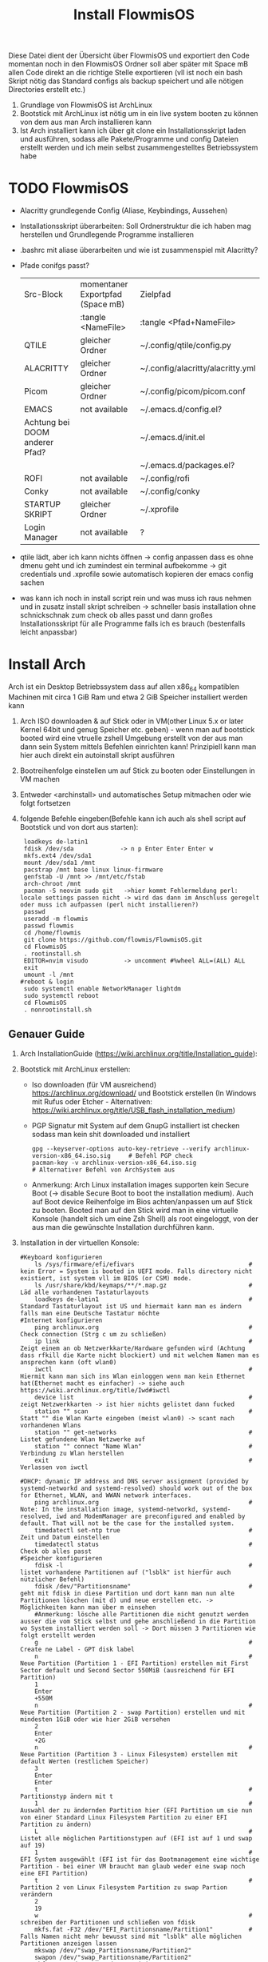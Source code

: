 #+TITLE: Install FlowmisOS
#+STARTUP: fold

Diese Datei dient der Übersicht über FlowmisOS und exportiert den Code momentan noch in den FlowmisOS Ordner soll aber später mit Space mB allen Code direkt an die richtige Stelle exportieren (vll ist noch ein bash Skript nötig das Standard configs als backup speichert und alle nötigen Directories erstellt etc.)

 1. Grundlage von FlowmisOS ist ArchLinux
 2. Bootstick mit ArchLinux ist nötig um in ein live system booten zu können von dem aus man Arch installieren kann
 3. Ist Arch installiert kann ich über git clone ein Installationsskript laden und ausführen, sodass alle Pakete/Programme und config Dateien erstellt werden und ich mein selbst zusammengestelltes Betriebssystem habe

* TODO FlowmisOS
+ Alacritty grundlegende Config (Aliase, Keybindings, Aussehen)
+ Installationsskript überarbeiten: Soll Ordnerstruktur die ich haben mag herstellen und Grundlegende Programme installieren
+ .bashrc mit aliase überarbeiten und wie ist zusammenspiel mit Alacritty?
+ Pfade conifgs passt?
 | Src-Block                      | momentaner Exportpfad (Space mB) | Zielpfad                          |
 |                                | :tangle <NameFile>               | :tangle <Pfad+NameFile>           |
 |--------------------------------+----------------------------------+-----------------------------------|
 | QTILE                          | gleicher Ordner                  | ~/.config/qtile/config.py         |
 | ALACRITTY                      | gleicher Ordner                  | ~/.config/alacritty/alacritty.yml |
 | Picom                          | gleicher Ordner                  | ~/.config/picom/picom.conf        |
 | EMACS                          | not available                    | ~/.emacs.d/config.el?             |
 | Achtung bei DOOM anderer Pfad? |                                  | ~/.emacs.d/init.el                |
 |                                |                                  | ~/.emacs.d/packages.el?           |
 | ROFI                           | not available                    | ~/.config/rofi                    |
 | Conky                          | not available                    | ~/.config/conky                   |
 | STARTUP SKRIPT                 | gleicher Ordner                  | ~/.xprofile           |
 | Login Manager                  | not available                    | ?                                 |
+ qtile lädt, aber ich kann nichts öffnen -> config anpassen dass es ohne dmenu geht und ich zumindest ein terminal aufbekomme -> git credentials und .xprofile sowie automatisch kopieren der emacs config sachen
+ was kann ich noch in install script rein und was muss ich raus nehmen und in zusatz install skript schreiben -> schneller basis installation ohne schnickschnak zum check ob alles passt und dann großes Installationsskript für alle Programme falls ich es brauch (bestenfalls leicht anpassbar)
* Install Arch
Arch ist ein Desktop Betriebssystem dass auf allen x86_64 kompatiblen Machinen mit circa 1 GiB Ram und etwa 2 GiB Speicher installiert werden kann
1. Arch ISO downloaden & auf Stick oder in VM(other Linux 5.x or later Kernel 64bit und genug Speicher etc. geben) - wenn man auf bootstick booted wird eine vtruelle zshell Umgebung erstellt von der aus man dann sein System mittels Befehlen einrichten kann! Prinzipiell kann man hier auch direkt ein autoinstall skript ausführen
2. Bootreihenfolge einstellen um auf Stick zu booten oder Einstellungen in VM machen
3. Entweder <archinstall> und automatisches Setup mitmachen oder wie folgt fortsetzen
4. folgende Befehle eingeben(Befehle kann ich auch als shell script auf Bootstick und von dort aus starten):

 #+begin_src
 loadkeys de-latin1
 fdisk /dev/sda             -> n p Enter Enter Enter w
 mkfs.ext4 /dev/sda1
 mount /dev/sda1 /mnt
 pacstrap /mnt base linux linux-firmware
 genfstab -U /mnt >> /mnt/etc/fstab
 arch-chroot /mnt
 pacman -S neovim sudo git   ->hier kommt Fehlermeldung perl: locale settings passen nicht -> wird das dann im Anschluss geregelt oder muss ich aufpassen (perl nicht installieren?)
 passwd
 useradd -m flowmis
 passwd flowmis
 cd /home/flowmis
 git clone https://github.com/flowmis/FlowmisOS.git
 cd FlowmisOS
 . rootinstall.sh
 EDITOR=nvim visudo          -> uncomment #%wheel ALL=(ALL) ALL
 exit
 umount -l /mnt
#reboot & login
 sudo systemctl enable NetworkManager lightdm
 sudo systemctl reboot
 cd FlowmisOS
 . nonrootinstall.sh
 #+end_src

** Genauer Guide

1. Arch InstallationGuide (https://wiki.archlinux.org/title/Installation_guide):
2. Bootstick mit ArchLinux erstellen:
   - Iso downloaden (für VM ausreichend) https://archlinux.org/download/ und Bootstick erstellen (In Windows mit Rufus oder Etcher - Alternativen: https://wiki.archlinux.org/title/USB_flash_installation_medium)
   - PGP Signatur mit System auf dem GnupG installiert ist checken sodass man kein shit downloaded und installiert
    #+begin_src shell
    gpg --keyserver-options auto-key-retrieve --verify archlinux-version-x86_64.iso.sig     # Befehl PGP check
    pacman-key -v archlinux-version-x86_64.iso.sig                                          # Alternativer Befehl von ArchSystem aus
    #+end_src
   - Anmerkung: Arch Linux installation images supporten kein Secure Boot (-> disable Secure Boot to boot the installation medium). Auch auf Boot device Reihenfolge im Bios achten/anpassen um auf Stick zu booten. Booted man auf den Stick wird man in eine virtuelle Konsole (handelt sich um eine Zsh Shell) als root eingeloggt, von der aus man die gewünschte Installation durchführen kann.
3. Installation in der virtuellen Konsole:

    #+begin_src shell
    #Keyboard konfigurieren
        ls /sys/firmware/efi/efivars                                # kein Error = System is booted in UEFI mode. Falls directory nicht existiert, ist system vll im BIOS (or CSM) mode.
        ls /usr/share/kbd/keymaps/**/*.map.gz                       # Läd alle vorhandenen Tastaturlayouts
        loadkeys de-latin1                                          # Standard Tastaturlayout ist US und hiermait kann man es ändern falls man eine Deutsche Tastatur möchte
    #Internet konfigurieren
        ping archlinux.org                                          # Check connection (Strg c um zu schließen)
        ip link                                                     # Zeigt einem an ob Netzwerkkarte/Hardware gefunden wird (Achtung dass rfkill die Karte nicht blockiert) und mit welchem Namen man es ansprechen kann (oft wlan0)
        iwctl                                                       # Hiermit kann man sich ins Wlan einloggen wenn man kein Ethernet hat(Ethernet macht es einfacher) -> siehe auch https://wiki.archlinux.org/title/Iwd#iwctl
        device list                                                 # zeigt Netzwerkkarten -> ist hier nichts gelistet dann fucked
        station "" scan                                             # Statt "" die Wlan Karte eingeben (meist wlan0) -> scant nach vorhandenen Wlans
        station "" get-networks                                     # Listet gefundene Wlan Netzwerke auf
        station "" connect "Name Wlan"                              # Verbindung zu Wlan herstellen
        exit                                                        # Verlassen von iwctl
                                                                    #DHCP: dynamic IP address and DNS server assignment (provided by systemd-networkd and systemd-resolved) should work out of the box for Ethernet, WLAN, and WWAN network interfaces.
        ping archlinux.org                                          # Note: In the installation image, systemd-networkd, systemd-resolved, iwd and ModemManager are preconfigured and enabled by default. That will not be the case for the installed system.
        timedatectl set-ntp true                                    # Zeit und Datum einstellen
        timedatectl status                                          # Check ob alles passt
    #Speicher konfigurieren
        fdisk -l                                                    # listet vorhandene Partitionen auf ("lsblk" ist hierfür auch nützlicher Befehl)
        fdisk /dev/"Partitionsname"                                 # geht mit fdisk in diese Partition und dort kann man nun alte Partitionen löschen (mit d) und neue erstellen etc. -> Möglichkeiten kann man über m einsehen
        #Anmerkung: lösche alle Partitionen die nicht genutzt werden ausser die vom Stick selbst und gehe anschließend in die Partition wo System installiert werden soll -> Dort müssen 3 Partitionen wie folgt erstellt werden
        g                                                           # Create ne Label - GPT disk label
        n                                                           # Neue Partition (Partition 1 - EFI Partition) erstellen mit First Sector default und Second Sector 550MiB (ausreichend für EFI Partition)
        1
        Enter
        +550M
        n                                                           # Neue Partition (Partition 2 - swap Partition) erstellen und mit mindesten 1GiB oder wie hier 2GiB versehen
        2
        Enter
        +2G
        n                                                           # Neue Partition (Partition 3 - Linux Filesystem) erstellen mit default Werten (restlichem Speicher)
        3
        Enter
        Enter
        t                                                           # Partitionstyp ändern mit t
        1                                                           # Auswahl der zu ändernden Partition hier (EFI Partition um sie nun von einer Standard Linux Filesystem Partition zu einer EFI Partition zu ändern)
        L                                                           # Listet alle möglichen Partitionstypen auf (EFI ist auf 1 und swap auf 19)
        1                                                           # EFI System ausgewählt (EFI ist für das Bootmanagement eine wichtige Partition - bei einer VM braucht man glaub weder eine swap noch eine EFI Partition)
        t                                                           # Partition 2 von Linux Filesystem Partition zu swap Partion verändern
        2
        19
        w                                                           # schreiben der Partitionen und schließen von fdisk
        mkfs.fat -F32 /dev/"EFI_Partitionsname/Partition1"          # Falls Namen nicht mehr bewusst sind mit "lsblk" alle möglichen Partitionen anzeigen lassen
        mkswap /dev/"swap_Partitionsname/Partition2"
        swapon /dev/"swap_Partitionsname/Partition2"
        mkfs.ext4 /dev/"Name_der_Partition3"
        mount /dev/"Name_der_Partition3" /mnt                       # Einhängen des Dateisystems/Speichers in /mnt
        pacstrap /mnt base linux linux-firmware                     # Befehl um base arch-system zu installieren auf den eingehängten Speicher (/mnt)
        genfstab -U /mnt >> /mnt/etc/fstab                          # generate filesystem tabel (>> dirigiert zu bestimmtem Ort)
        arch-chroot /mnt                                            # mit root in erstelltes System gehen
    #Locals/Timezone konfigurieren                                  # um foreshadowing zu vermeiden ist es wichtig das die locale Dateien richtig gesetzt sind, sodass Programme richtig funktionieren!
        ln -sf /usr/share/zoneinfo/Europe/Berlin /etc/localtime     # America/Chicago ist der Standard und durch ln kann man System an seine eigene Zeitzone verlinken ("ls /usr/share/zoneinfo" zeigt Möglichkeiten)
        hwclock --systohc                                           # hardware clock des Systems festlegen
        pacman -S vim                                               # falls vim nicht vorhanden ist kann man vim,nano oder andere Textbearbeitungsprogramme über pacman installieren
        vim /etc/locale.conf
        # Einfügen: Falls sicher, dass alles richtig geschrieben ist und dennoch ein Problem dann versuchen in /home/flowmis/.config/dmscripts die config Datei öffnen und in dieser use_imv=1 aus use_imv=0 setzen und speichern
        LANG=de_DE.UTF-8
        LC_CTYPE=de_DE.UTF-8                                        # LC_CTYPE=de_DE.UTF-8 braucht man glaub nur für dmenu
        vim /etc/locale.gen                                         # Den # vor #de_DE.UTF-8 UTF-8 entfernen
        locale-gen                                                  # locales generieren
    #Host konfigurieren                                             # https://wiki.archlinux.org/title/Network_configuration#Network_interfaces
        vim /etc/hostname                                           # NamePC festlegen
        vim /etc/hosts
        #Einfügen:
        127.0.0.1   localhost
        ::1         localhost
        127.0.1.1   "NamePC".localdomain   "NamePC"                 # :wq um Datei zu speichern und zu verlassen
        passwd                                                      # Root Passwort setzen
        useradd -m flowmis                                          # Benutzer erstellen
        passwd flowmis                                              # Benutzerpasswort erstellen
        usermod -aG wheel,audio,video,optical,storage flowmis       # Gruppenmitgliedschaft erstellen (wheel ist wichtigste Gruppe da sie sudo privilegien gibt - restliche Gruppen nachschlagen)
        pacman -S sudo                                              # sudo installieren
        EDITOR=vim visudo                                           # uncomment #%wheel ALL=(ALL) ALL -> nötig dass Mitglieder der wheel Gruppe sudo Privilegien haben
        pacman -S efibootmgr dosfstools os-prober mtools            # wichtige Tools/Pakete für Boot
        mkdir /boot/EFI                                             # neues Boot directory
        mount /dev/"EFI_Partitionsname/Partition1" boot/EFI         # EFI Partition in neues Boot directory einhängen
        pacman -S grub                                              # Bootmanager grub
        grub-install --target=x86_64-efi --bootloader-id=grub_uefi --recheck # Falls Probleme auftreten dann einfach mit "grub-install" probieren! bei nur einer primary Partition grub-install /dev/sda
        grub-mkconfig -o /boot/grub/grub.cfg                        # grub config erstellen (ohne diese kommt man beim booten in grub und kann nicht booten in Arch)
        pacman -S networkmanager                                    # ist wichtig um sich nach reboot in Wlan einloggen zu können
        systemctl enable NetworkManager                             # symlink erstellen
        exit                                                        # chroot verlassen
        umount /mnt                                                 # unmount Gerät - falls nicht geht dann: umount -l /mnt
        reboot                                                      # Bei VM besser shutdown und Installationsiso entfernen um in Arch statt in iso zu booten. An anderen Geräten den Bootstick entfernen (evtl. boot device order ändern)
        #Nach Anmeldung in Arch evtl neu in Wlan anmelden (nun mit NetworkManager)
        sudo systemctl enable NetworkManager                        # sichergehen dass NetworkManager geht (alternativ: "sudo systemctl enable NetworkManager.service" siehe systemd start und restart und systemctl)
        NetworkManager                                              # sollte wenn alles richtig installiert ist keine Fehlermeldung ausgeben
        sudo nmcli device wifi list                                 # nmcli wird mit NetworkManager mit installiert und dieser Befehl zeigt vorhandene Wlan Netzwerke an
        sudo nmcli device wifi connect "Name Wlan" password "Passwort Wlan" # Verbindet mit Wlan (https://wiki.archlinux.org/title/NetworkManager)
        sudo pacman -S git                                          # git installieren
        git clone https://gitlab.com/dwt1/dtos                      # durch meinen eigenen Link ersetzten um flowmisOS zu installieren
        cd dtos/                                                    # in OS Ordner navigieren
        ./dtos                                                      # starten des Installationsskripts
    #+end_src

** Alternative Arch GUI Installation (nicht FlowmisOS):

Mit komfortabler GUI und float Window Manager wie man es von Windows kennt ist dies für Anfänger besser:
   - Arch wie oben beschrieben zum laufen bekommen und statt git clone FlowmisOS repo einfach gnome installieren und konfigurieren
    #+begin_src shell
    sudo pacman -S gnome                                             # intsalliert gnome Zeug für gui
    sudo pacman -S gnome-extra                                       # weitere dependencies und Zeug ~2GB
    #Anmerkung: Falls Probleme mit Servern einfach mal ping google.de versuchen und wenn das passt und man Internet hat dann sudo pacmann -Syyu und danach sollte download zeug gehen
    reboot
    sudo systemctl enable gdm                                        # login manager gdm starten und in gui einloggen (reboot nötig?)
    #+end_src
   Sonstiges:
    - openbox ist gut als Desktop geeignet und nach Start einfach nur ein grauer screen(mit rechtsklick checken ob es openbox funktioniert)
    - Nitrogen (gut für mehrere Monitore) für Wallpaper (In Nitogen ein durch git clone gesicherten Ordner mit Wallpapers auswählen (gnome-background kann man auch installieren mit pacman wenn man keine eigene Sammlung hat) -> Autostart File ist bei Nitrogen nötig)
        - Geh in .config und erstelle openbox directory und darin eine leere Datei autostart mit folgendem Inhalt und mache Datei ausführbar (in Filemanager über Properties, oder eben über permissions) -> reicht hier bereits aus für autostart (manchmal braucht es noch mehr wenn es die .config nicht automatisch findet uns ausführt)
        #+begin_src
        nitrogen --restore &    # setzt Wallpaper
        tint2                   # setzt Taskleiste/Panel
        #+end_src
* Installationsskript und Programme für Linux
1. Gute Linux Programme
   - Minimal Installation beinhaltet immer?: xorg server(dmenu xterm xmobar sind für xmonad nötig!?), window manager, login manager, browser, terminal(Terminal Emulator) und Texteditor

#+begin_src shell :tangle hosts
# Static table lookup for hostnames.
# See hosts(5) for detailsh
127.0.0.1	localhost
::1		localhost
127.0.1.1	FlowmisPC.localdomain	FlowmisPC
#+end_src

#+begin_src shell :tangle locale.conf
LANG=de_DE.UTF-8
LC_CTYPE=de_DE.UTF-8
#+end_src


#+begin_src shell :tangle rootinstall.sh
 # Achtung Video/Grafik Treiber je nach Gerät wechseln
 usermod -aG wheel,audio,video,optical,storage flowmis
 ln -sf /usr/share/zoneinfo/Europe/Berlin /etc/localtime
 hwclock --systohc
 mv /home/flowmis/FlowmisOS/locale.conf /etc/locale.conf
 sed -i 's/#de_DE.UTF-8 UTF-8/de_DE.UTF-8 UTF-8/g' /etc/locale.gen
 locale-gen
 touch /etc/hostname        #nötig oder kann weg?
 echo FlowmisPC | cat > /etc/hostname
 mv /home/flowmis/FlowmisOS/hosts /etc/hosts
 pacman -S grub pcmanfm efibootmgr dosfstools os-prober mtools networkmanager xf86-video-fbdev xorg alacritty base-devel lightdm lightdm-gtk-greeter picom nitrogen qtile rofi emacs ripgrep
 # Achtung richtige Videotreiber je nachdem wo installiert wird: xf86-video-fbdev für VM -> bei physischen Maschinen siehe unten
 # Intel-Grafiktreiber (Open Source): sudo pacman -S xf86-video-intel
 # Nvidia-Grafiktreiber (Open Source): sudo pacman -S xf86-video-nouveau
 # Nvidia (proprietäre) Grafiktreiber: sudo pacman -S nvidia nvidia-utils
 # ATI-Grafiktreiber: sudo pacman -S xf86-video-ati
 # Generische VESA-Treiber: sudo pacman -S xf86-video-vesa
 # Liste verfügbarer Open Source-Treiber: sudo pacman -Ss xf86-video
 # base-devel            -> for makepkg -si
 # lightdm               -> Login into Windowmanager
 # lightdm-gtk-greeter   -> Startbildschirm Loginmanager
 # ripgrep ist für doom emacs nötig (ebenso wie gnu find und fd (sollten jedoch bereits installiert sein - siehe auch github von doom emacs)
 mkdir /boot/EFI
 mount /dev/sda1 boot/EFI
 grub-install /dev/sda
 grub-mkconfig -o /boot/grub/grub.cfg
 #+end_src
+ non root install soll noch .xprofile an seinen Ort shieben sodass Nitrogen und Auflösung passt
#+begin_src shell :tangle nonrootinstall.sh
 localectl --no-convert set-keymap de-latin1-nodeadkeys
 localectl --no-convert set-x11-keymap de pc105 deadgraveacute
 localectl status
 mkdir -p ~/.config/{rofi,alacritty,picom,qtile,doom}
 git clone --depth 1 https://github.com/hlissner/doom-emacs /home/flowmis/.emacs.d
 cp /home/flowmis/.emacs.d /home/flowmis/.backupemacs.d                             #macht es nicht weil zu der Zeit noch kein solcher Ordner vorhanden ist?
 /home/flowmis/.emacs.d/bin/doom install
 cp /home/flowmis/FlowmisOS/init.el /home/flowmis/.config/doom/init.el
 cp /home/flowmis/FlowmisOS/packages.el /home/flowmis/.config/doom/packages.el
 cp /home/flowmis/FlowmisOS/config.el /home/flowmis/.config/doom/config.el
 cp /home/flowmis/FlowmisOS/.xprofile /home/flowmis/.xprofile
 cp /home/flowmis/FlowmisOS/config.py /home/flowmis/.config/qtile/config.py
 cp /home/flowmis/FlowmisOS/config.rasi /home/flowmis/.config/rofi/config.rasi
 /home/flowmis/.emacs.d/bin/doom sync
 cd /home/flowmis
 git clone https://aur.archlinux.org/brave-bin.git
 cd brave-bin/
 makepkg -si        #soll nicht als root deshalb ahb ich es aus install skript raus
 nitrogen --random --set-scaled /home/flowmis/FlowmisOS/Backgrounds
#+end_src

 #+begin_src shell :tangle fullinstall.sh
 git clone https://github.com/flowmis/DLT.git                   #Klonen der Repos funktioniert nicht wenn sie privat sind und ich kein Token parat hab -> kann man Token mitliefern oder git credentials vorab aus FlowmisOS kopieren???
 git clone https://github.com/flowmis/pres.git
 git clone https://github.com/flowmis/Kivy.git
 git clone https://github.com/flowmis/Sonstiges.git
 git clone https://github.com/flowmis/Beachvolleyballfeld.git
 sudo pacman -S deepin-screen-recorder thunderbird flameshot libreoffice gimp vlc pinta htop kdenlive python python-pip virtualbox
 sudo pip install jupyter notebook
#+end_src

** Setup Linux
*** Programme
| Kategorie                                               | Programme                                                                               | Zusatzinfo                                                                         |
| <20>                                                    | <20>                                                                                    | <35>                                                                               |
|---------------------------------------------------------+-----------------------------------------------------------------------------------------+------------------------------------------------------------------------------------|
| Videoplayer                                             | VLC                                                                                     | https://www.videolan.org/vlc/index.html                                            |
| Office                                                  | LibreOffice                                                                             | https://www.libreoffice.org/                                                       |
| Inkscape is a vector graphics editor                    | Inkscape                                                                                | https://inkscape.org/                                                              |
| Task-Manger                                             | htop, interactive process viewer                                                        | https://htop.dev/    -> erlaubt killen von Prozessen etc.                          |
| VirtualMachine                                          | Virtual Box                                                                             | https://www.virtualbox.org/                                                        |
| Videobearbeitungsprogramm                               | Kdenlive                                                                                |                                                                                    |
| Bildbearbeitung                                         | Gimp                                                                                    | https://www.gimp.org/ -> geiles Tool (kann auch screenshots)                       |
| Mail                                                    | Thunderbird/ProtonMail                                                                  |                                                                                    |
| Text Editor                                             | DOOM EMACS, Jupyter Notebook, Atom, VIM, EMACS, ...                                     | https://www.vim.org/ oder: https://www.gnu.org/software/emacs/                     |
| Passwortmanager                                         | KeepassXC oder Pass                                                                     | Standard Unix Password Manager (DT hat 2 gute Videos dazu oder einfach "man pass") |
| Window Manager                                          | qtile, xmonad                                                                           | qtile in Python liegt mir vermutlich besser, aber xmonad ist schon auch gut        |
| Programme öffnen                                        | rofi, dmenu                                                                             | braucht man bei qtile nicht? (Powerline sowas ähnliches und viel benutztes?)       |
| CLI                                                     | fish, alacritty                                                                         | Config dazu speichern                                                              |
| Integrated Development Environment (IDE)                | Pycharm                                                                                 | IDE für Python (geht auch über pacman installer)                                   |
| Zeichenprogramm                                         | Pinta                                                                                   | Paint ersatz                                                                       |
| ScreenRecorder                                          | deepin-screen-recorder                                                                  | Desktop aufzeichnung (auch Screenshots)                                            |
| Screenshots                                             | flameshot (ähnlich snipping tool) -> Altern.: spectacle od. maim (Nachfolger von scrot) | gui & cli & mit mehreren Monitoren nutzbar (dmenu script schreiben?)               |
| Browser                                                 | https://www.mozilla.org/                                                                | Binary installation:                                                               |
|                                                         | https://brave.com/                                                                      | git clone https://aur.archlinux.org/brave-bin.git                                  |
|                                                         |                                                                                         | cd brave-bin/                                                                      |
|                                                         |                                                                                         | makepkg -si                                                                        |
|                                                         |                                                                                         | https://www.vultr.com/docs/using-makepkg-on-arch-linux                             |
| Backup                                                  | Timeshift (Backup und Rollback automation)                                              |                                                                                    |
| Musik hören/downloaden ohne Werbung                     | Nuclear Music Streaming App for Windows, Linux, Mac                                     | bissl im Graubereich aber nicer shit (siehe Video von DT)                          |
| Spiele                                                  | Steam                                                                                   |                                                                                    |
| Multimediaplattform                                     | Kodi                                                                                    | Filme, Serien, Musik, Fernsehen und vieles mehr                                    |
| Ebook Manager und Reader                                | Calibre                                                                                 |                                                                                    |
| Audio Konverter                                         | DeaDBeeF                                                                                | https://deadbeef.sourceforge.io/                                                   |
| Kommunikationstool/Hub unterschiedlicher Messenger Apps | Rambox                                                                                  | https://rambox.pro/#home                                                           |
| Notes                                                   | Nodepadqq                                                                               | https://notepadqq.com/s/                                                           |
| Mail Client                                             | Mu4e                                                                                    | Ist für doom emacs geeignet!                                                       |
| Files zwischen Betriebssystemen tauschen                | NitroShare                                                                              | Daten übertragen auf Handy oder zwischen PCs                                       |
| video conferencing                                      | Jitsi                                                                                   | https://jitsi.org/                                                                 |
| Programminstaller                                       | Appstore                                                                                | https://app-outlet.github.io/                                                      |
| Paketverwaltung                                         | Synaptics                                                                               | sudo apt install synaptic                                                          |
| Desktopaussehen verändern                               | Gnome Tweak Tool                                                                        | Macht mit Windowmanager wie qtile keinen Sinn?                                     |
| System optimzer and application monitor                 | Stacer                                                                                  | https://github.com/oguzhaninan/Stacer                                              |

*** Keyboard
1. Befehl "localectl status" --> Abfrage momentane Keyboardeinstellungen
2. System Locales sollte bereits bei Locales eingestellt worden sein sodass nun nur noch folgende 2 Befehle ausgeführt werden müssen
   - localectl --no-convert set-keymap de-latin1-nodeadkeys
   - localectl --no-convert set-x11-keymap de pc105 deadgraveacute
3. Status erneut abfragen und nun sollte folgendes erscheinen
    >localectl status
        System Locale: LANG=de_DE.UTF-8
            VC Keymap: de-latin1-nodeadkeys
            X11 Layout: de
            X11 Model: pc105
            X11 Variant: deadgraveacute
4. Reboot!! (sonst sieht man keine Änderung)
*** Pacman
https://wiki.archlinux.de/title/Pacman
- Spiegelserver richtif einrichten dass hier keine Probleme entstehen

| man pacman             | Manual                                                                                                                                                             |
|------------------------+--------------------------------------------------------------------------------------------------------------------------------------------------------------------|
| pacman -S              | Sync or install package                                                                                                                                            |
| sudo pacman -S emacs   | installiert EMACS                                                                                                                                                  |
| pacman -Sy             | nur sync (=apt-get update)                                                                                                                                         |
| pacman -Syu            | sync und update (=apt-get update + apt-get upgrade)                                                                                                                |
| pacman -Ss emacs       | sucht nach Paketen zu EMACS                                                                                                                                        |
| pacman -Ss ^emacs      | sucht nach Paketen die mit emacs beginnen                                                                                                                          |
| pacman -R emacs        | Remove package EMACS                                                                                                                                               |
| pacman -Rs emacs       | Remove package EMACS + Dependencies                                                                                                                                |
| pacman -Rns emacs      | Remove package EMACS + Dependencies + Sysemconfig files (nicht die .conifg files etc. welche in home directory liegen!) --> beste da vollständigste deinstallation |
| pacman -Q              | zeigt alle installierten Pakete an                                                                                                                                 |
| pacman -Qe             | zeigt nur die Programme an die man selbst installiert hat                                                                                                          |
| pacman -Qdt            | zeigt nicht mehr benötigte dependencies                                                                                                                            |
| pacman -U emacs.tar.gz | installiert lokale Datei emacs.tar.gz                                                                                                                              |

*** Pycharm über snap
Install snap: https://snapcraft.io/install/snap-store/arch
Achtung vll muss man vor install pycharm rebooten!
#+begin_src sh
sudo systemctl enable --now snapd.socket
sudo ln -s /var/lib/snapd/snap /snap
sudo snap install pycharm-community --classic
#+end_src
Öffnen falls anders nicht möglich über: snap run pycharm-community (snap help zeigt alles was man zu snap benötigt!)

*** Jupyter Notebook
- sudo pacman -Syu
- sudo pacman -S python-pip
- pip install jupyter notebook
- jupyter notebook (öffnet es im browser)
--> man kann Jupyter durch org-Mode auch ersetzen und braucht es nicht mehr: https://www.youtube.com/watch?v=dh5dtKDWgyM -> Interactive inputs gehen im org mode aber nicht so wie bei jupyter
*** TODO Jupyter, WolframAplpha und Coding richtig einrichten in OrgMode -> und Brave in Buffer öffnen statt seperat
- https://github.com/ravarspath/emacs-conf
- https://github.com/ravarspath/ob-wolfram
so sollte ich es dann benutzen können:
- https://www.youtube.com/watch?v=RD0o2pkJBaI
- Jupyter hieß mal IPython und das konnte man auf jedenfall installieren und in Emacs nutzen - In Jupyter kann man Extensions importieren wie z.B. qgrid (ermöglich interaktiv mit Tabellen in Zelle zu agieren bissl wie in Excel) und SQL
- xwidgets erlaubt WebKit dinge wie videos einbinden etc. -> keine Ahnung wie gut es funktioniert und installiert wird etc.

*** Git
1. Neuer Token(ist als Passw. für remote zugriff auf Repo nötig): UserIcon oben rechts auf Hompage -> Settings -> Developer --> Neuer Token (Ablaufdatum eingeben und repo ankreuzen - sollte als Rechtevergabe ausreichen)
2. Git installieren: sudo pacman -S git
3. Git Credentials einrichten:
        git config --global user.name flowmis                   -> Global user config
        git config --global user.email hedwig.lanter@gmx.de     -> Global user config
        git config -l                                           -> Status überprüfen
        git config --global credential.helper store             -> keine ständige Neuanmeldung (Geht auch über SSH-Verbindung)
4. Git Initialisierung:
        In Verzeichnis für Repo navigieren
        git init .                                              -> Neues git initiieren (nur falls nötig)
        oder: git clone "Link zur Repo"                         -> Files werden heruntergeladen
        oder: git pull und git merge je nachdem was der Stand ist

| Befehl                  | Beschriebung                                                                                                      |   |
|-------------------------+-------------------------------------------------------------------------------------------------------------------+---|
| git diff                | zeigt Unterschiede an                                                                                             |   |
| git branch              | zeigt die Branches                                                                                                |   |
| git branch -M main      | benennt Hauptbranch um von master zu main - wegen neuen Sprachregeln wo es kein Master und Slave geben soll       |   |
| git branch r/a          | r zeigt remote branches und a zeigt alle branches                                                                 |   |
| git branch feature-a    | macht neuen branch mit Name feature a -> hier kann man ohne Hauptbranch zu gefährden beliebig herumspielen        |   |
| git checkout feature-a  | wechselt auf feature-a branch                                                                                     |   |
| git checkout -          | wechselt auf main branch bzw. auf einen anderen                                                                   |   |
| git log                 | zeigt die commits an                                                                                              |   |
| git add ./*/Dateiname   | Staging von veränderten Dateien                                                                                   |   |
| git commit -m "Text"    | richtet Checkpoints ein und hier sollte genau beschrieben werden was geändert wurde da man vll wieder zurück will |   |
| git push -u origin main | Pusht die locale Repo hoch (falls sie master statt main hat muss dass noch ändern)                                |   |
| git push                | Pusht veränderungen hoch                                                                                          |   |
| git status              | zeigt momentanen Status des Branches an und sagt was zu machen ist                                                |   |
| git pull                | holt alles runter falls sich etwas verändert hat und man es local noch nicht hat                                  |   |
| git branch -d Name      | Köscht Brach der Name heissttxt                                                                                   |   |

SSH Key generieren und in Github hinzufügen (Neuen Key auf Linux generieren):
https://docs.github.com/en/authentication/connecting-to-github-with-ssh/generating-a-new-ssh-key-and-adding-it-to-the-ssh-agent
in Github hinzufügen:
https://docs.github.com/en/authentication/connecting-to-github-with-ssh/adding-a-new-ssh-key-to-your-github-account

Anmerkung: Wenn ich bei Projekt mitarbeite werd ich nie auf Main Branch direkt pushen sondern immer einen Fork/neuen Branch anlegen alles da hin pushen und dann wenn man fertig mit dem Feature oder what ever kann man einen Pull request stellen. Niemand will ohne Kontrolle von anderer Person etwas in Hauptbranch mergen, committen etc. ohne sicher zu sein dass nichts passiert.

* Windowmanager Qtile
** Allgemeines zu Qtile
*** Einrichtung
https://docs.qtile.org für die offizielle Dokumentation in der man eigentlich echt alles easy findet!
- Installation in Arch: sudo pacman -S qtile
- Die Qtile Konfigurationsdatei muss in /home/flowmis//.config/qtile kopiert werden (eventuell mit org-babel-tangle (Space m B) (Exportpfad kann über src-Block angegeben werden)
- sudo pacman -S nitogen gnome-backbrounds
- nitrogen über Konsole öffnen und den Pfad /usr/share/backgrounds auswählen um einige Wallpapers auszuwählen (eigene von mir aus Github dort hinzufügen über Installationsskript?)
** Standard Qtile Config
+ Nach der Qtile Installation (sudo pacman -S qtile und Anmeldung in qtile) findet man die Standard Qtile Config hier: home/flowmis/.config/qtile -> Falls keine vorhanden ist erstellt es eine neue aus dem Ursprungspfad.
+ Qtile will try to create the configuration file as a copy of the default config, if it doesn't exist yet: https://docs.qtile.org/en/latest/manual/config/#configuration-lookup-order
#+begin_src python

from typing import List  # noqa: F401
from libqtile import bar, layout, widget
from libqtile.config import Click, Drag, Group, Key, Match, Screen
from libqtile.lazy import lazy
from libqtile.utils import guess_terminal

mod = "mod4"
terminal = guess_terminal()

keys = [
    # see: https://docs.qtile.org/en/latest/manual/config/lazy.html
    # Switch between windows
    Key([mod], "h", lazy.layout.left(), desc="Move focus to left"),
    Key([mod], "l", lazy.layout.right(), desc="Move focus to right"),
    Key([mod], "j", lazy.layout.down(), desc="Move focus down"),
    Key([mod], "k", lazy.layout.up(), desc="Move focus up"),
    Key([mod], "space", lazy.layout.next(),
        desc="Move window focus to other window"),
    # Move windows between left/right columns or move up/down in current stack.
    # Moving out of range in Columns layout will create new column.
    Key([mod, "shift"], "h", lazy.layout.shuffle_left(),
        desc="Move window to the left"),
    Key([mod, "shift"], "l", lazy.layout.shuffle_right(),
        desc="Move window to the right"),
    Key([mod, "shift"], "j", lazy.layout.shuffle_down(),
        desc="Move window down"),
    Key([mod, "shift"], "k", lazy.layout.shuffle_up(), desc="Move window up"),
    # Grow windows. If current window is on the edge of screen and direction
    # will be to screen edge - window would shrink.
    Key([mod, "control"], "h", lazy.layout.grow_left(),
        desc="Grow window to the left"),
    Key([mod, "control"], "l", lazy.layout.grow_right(),
        desc="Grow window to the right"),
    Key([mod, "control"], "j", lazy.layout.grow_down(),
        desc="Grow window down"),
    Key([mod, "control"], "k", lazy.layout.grow_up(), desc="Grow window up"),
    Key([mod], "n", lazy.layout.normalize(), desc="Reset all window sizes"),
    # Toggle between split and unsplit sides of stack.
    # Split = all windows displayed
    # Unsplit = 1 window displayed, like Max layout, but still with
    # multiple stack panes
    Key([mod, "shift"], "Return", lazy.layout.toggle_split(),
        desc="Toggle between split and unsplit sides of stack"),
    Key([mod], "Return", lazy.spawn(terminal), desc="Launch terminal"),
    # Toggle between different layouts as defined below
    Key([mod], "Tab", lazy.next_layout(), desc="Toggle between layouts"),
    Key([mod], "w", lazy.window.kill(), desc="Kill focused window"),
    Key([mod, "control"], "r", lazy.reload_config(), desc="Reload the config"),
    Key([mod, "control"], "q", lazy.shutdown(), desc="Shutdown Qtile"),
    Key([mod], "r", lazy.spawncmd(),
        desc="Spawn a command using a prompt widget"),
]
groups = [Group(i) for i in "123456789"]
for i in groups:
    keys.extend([
        # mod1 + letter of group = switch to group
        Key([mod], i.name, lazy.group[i.name].toscreen(),
            desc="Switch to group {}".format(i.name)),

        # mod1 + shift + letter of group = switch to & move focused window to group
        Key([mod, "shift"], i.name, lazy.window.togroup(i.name, switch_group=True),
            desc="Switch to & move focused window to group {}".format(i.name)),
        # Or, use below if you prefer not to switch to that group.
        # # mod1 + shift + letter of group = move focused window to group
        # Key([mod, "shift"], i.name, lazy.window.togroup(i.name),
        #     desc="move focused window to group {}".format(i.name)),
    ])
layouts = [
    layout.Columns(border_focus_stack=['#d75f5f', '#8f3d3d'], border_width=4),
    layout.Max(),
    # Try more layouts by unleashing below layouts.
    # layout.Stack(num_stacks=2),
    # layout.Bsp(),
    # layout.Matrix(),
    # layout.MonadTall(),
    # layout.MonadWide(),
    # layout.RatioTile(),
    # layout.Tile(),
    # layout.TreeTab(),
    # layout.VerticalTile(),
    # layout.Zoomy(),
]
widget_defaults = dict(
    font='sans',
    fontsize=12,
    padding=3,
)
extension_defaults = widget_defaults.copy()

screens = [
    Screen(
        bottom=bar.Bar(
            [
                widget.CurrentLayout(),
                widget.GroupBox(),
                widget.Prompt(),
                widget.WindowName(),
                widget.Chord(
                    chords_colors={
                        'launch': ("#ff0000", "#ffffff"),
                    },
                    name_transform=lambda name: name.upper(),
                ),
                widget.TextBox("default config", name="default"),
                widget.TextBox("Press &lt;M-r&gt; to spawn", foreground="#d75f5f"),
                widget.Systray(),
                widget.Clock(format='%Y-%m-%d %a %I:%M %p'),
                widget.QuickExit(),
            ],
            24,
            # border_width=[2, 0, 2, 0],  # Draw top and bottom borders
            # border_color=["ff00ff", "000000", "ff00ff", "000000"]  # Borders are magenta
        ),
    ),
]

# Drag floating layouts.
mouse = [
    Drag([mod], "Button1", lazy.window.set_position_floating(),
         start=lazy.window.get_position()),
    Drag([mod], "Button3", lazy.window.set_size_floating(),
         start=lazy.window.get_size()),
    Click([mod], "Button2", lazy.window.bring_to_front())
]

dgroups_key_binder = None
dgroups_app_rules = []  # type: List
follow_mouse_focus = True
bring_front_click = False
cursor_warp = False
floating_layout = layout.Floating(float_rules=[
    # Run the utility of `xprop` to see the wm class and name of an X client.
    *layout.Floating.default_float_rules,
    Match(wm_class='confirmreset'),  # gitk
    Match(wm_class='makebranch'),  # gitk
    Match(wm_class='maketag'),  # gitk
    Match(wm_class='ssh-askpass'),  # ssh-askpass
    Match(title='branchdialog'),  # gitk
    Match(title='pinentry'),  # GPG key password entry
])
auto_fullscreen = True
focus_on_window_activation = "smart"
reconfigure_screens = True

# If things like steam games want to auto-minimize themselves when losing
# focus, should we respect this or not?
auto_minimize = True

# XXX: Gasp! We're lying here. In fact, nobody really uses or cares about this
# string besides java UI toolkits; you can see several discussions on the
# mailing lists, GitHub issues, and other WM documentation that suggest setting
# this string if your java app doesn't work correctly. We may as well just lie
# and say that we're a working one by default.
#
# We choose LG3D to maximize irony: it is a 3D non-reparenting WM written in
# java that happens to be on java's whitelist.
wmname = "LG3D"
#+end_src
** DT Config
Wenn ich sie nicht mehr brauche hier löschen und nur ein Link einfügen
*** Imports
    These are python modules that must be imported for this config.

    #+BEGIN_SRC python
    # -*- coding: utf-8 -*-
    import os
    import re
    import socket
    import subprocess
    from libqtile import qtile
    from libqtile.config import Click, Drag, Group, KeyChord, Key, Match, Screen
    from libqtile.command import lazy
    from libqtile import layout, bar, widget, hook
    from libqtile.lazy import lazy
    from libqtile.utils import guess_terminal
    from typing import List  # noqa: F401from typing import List  # noqa: F401
    #+END_SRC

*** Variables
    Just some variables I am setting to make my life easier.

    #+BEGIN_SRC python
    mod = "mod4"              # Sets mod key to SUPER/WINDOWS
    myTerm = "alacritty"      # My terminal of choice
    myBrowser = "qutebrowser" # My terminal of choice
    #+END_SRC

*** Keybindings
    These are the keybindings for qtile.

    | A FEW IMPORTANT KEYBINDINGS | ASSOCIATED ACTION                                                        |
    |-----------------------------+--------------------------------------------------------------------------|
    | MODKEY + RETURN             | opens terminal (alacritty is the terminal but can be easily changed)     |
    | MODKEY + SHIFT + RETURN     | opens run launcher (dmenu is the run launcher but can be easily changed) |
    | MODKEY + TAB                | rotates through the available layouts                                    |
    | MODKEY + SHIFT + c          | closes window with focus                                                 |
    | MODKEY + SHIFT + r          | restarts qtile                                                           |
    | MODKEY + SHIFT + q          | quits qtile                                                              |
    | MODKEY + 1-9                | switch focus to workspace (1-9)                                          |
    | MODKEY + SHIFT + 1-9        | send focused window to workspace (1-9)                                   |
    | MODKEY + j                  | lazy layout down (switches focus between windows in the stack)           |
    | MODKEY + k                  | lazy layout up (switches focus between windows in the stack)             |
    | MODKEY + SHIFT + j          | lazy layout shuffle_down (rotates the windows in the stack)              |
    | MODKEY + SHIFT + k          | lazy layout shuffle_up (rotates the windows in the stack)                |
    | MODKEY + h                  | shrink size of window (MondadTall layout)                                |
    | MODKEY + l                  | expand size of window (MondadTall layout)                                |
    | MODKEY + w                  | switch focus to monitor 1                                                |
    | MODKEY + e                  | switch focus to monitor 2                                                |
    | MODKEY + r                  | switch focus to monitor 3                                                |
    | MODKEY + period             | switch focus to next monitor                                             |
    | MODKEY + comma              | switch focus to prev monitor                                             |

    #+BEGIN_SRC python
    keys = [
            ### The essentials
            Key([mod], "Return",
                lazy.spawn(myTerm+" -e fish"),
                desc='Launches My Terminal'
                ),
            Key([mod, "shift"], "Return",
                lazy.spawn("dmenu_run -p 'Run: '"),
                desc='Run Launcher'
                ),
            Key([mod], "b",
                lazy.spawn(myBrowser),
                desc='Qutebrowser'
                ),
            Key([mod], "Tab",
                lazy.next_layout(),
                desc='Toggle through layouts'
                ),
            Key([mod, "shift"], "c",
                lazy.window.kill(),
                desc='Kill active window'
                ),
            Key([mod, "shift"], "r",
                lazy.restart(),
                desc='Restart Qtile'
                ),
            Key([mod, "shift"], "q",
                lazy.shutdown(),
                desc='Shutdown Qtile'
                ),
            Key(["control", "shift"], "e",
                lazy.spawn("emacsclient -c -a emacs"),
                desc='Doom Emacs'
                ),
            ### Switch focus to specific monitor (out of three)
            Key([mod], "w",
                lazy.to_screen(0),
                desc='Keyboard focus to monitor 1'
                ),
            Key([mod], "e",
                lazy.to_screen(1),
                desc='Keyboard focus to monitor 2'
                ),
            Key([mod], "r",
                lazy.to_screen(2),
                desc='Keyboard focus to monitor 3'
                ),
            ### Switch focus of monitors
            Key([mod], "period",
                lazy.next_screen(),
                desc='Move focus to next monitor'
                ),
            Key([mod], "comma",
                lazy.prev_screen(),
                desc='Move focus to prev monitor'
                ),
            ### Treetab controls
            Key([mod, "shift"], "h",
                lazy.layout.move_left(),
                desc='Move up a section in treetab'
                ),
            Key([mod, "shift"], "l",
                lazy.layout.move_right(),
                desc='Move down a section in treetab'
                ),
            ### Window controls
            Key([mod], "j",
                lazy.layout.down(),
                desc='Move focus down in current stack pane'
                ),
            Key([mod], "k",
                lazy.layout.up(),
                desc='Move focus up in current stack pane'
                ),
            Key([mod, "shift"], "j",
                lazy.layout.shuffle_down(),
                lazy.layout.section_down(),
                desc='Move windows down in current stack'
                ),
            Key([mod, "shift"], "k",
                lazy.layout.shuffle_up(),
                lazy.layout.section_up(),
                desc='Move windows up in current stack'
                ),
            Key([mod], "h",
                lazy.layout.shrink(),
                lazy.layout.decrease_nmaster(),
                desc='Shrink window (MonadTall), decrease number in master pane (Tile)'
                ),
            Key([mod], "l",
                lazy.layout.grow(),
                lazy.layout.increase_nmaster(),
                desc='Expand window (MonadTall), increase number in master pane (Tile)'
                ),
            Key([mod], "n",
                lazy.layout.normalize(),
                desc='normalize window size ratios'
                ),
            Key([mod], "m",
                lazy.layout.maximize(),
                desc='toggle window between minimum and maximum sizes'
                ),
            Key([mod, "shift"], "f",
                lazy.window.toggle_floating(),
                desc='toggle floating'
                ),
            Key([mod], "f",
                lazy.window.toggle_fullscreen(),
                desc='toggle fullscreen'
                ),
            ### Stack controls
            Key([mod, "shift"], "Tab",
                lazy.layout.rotate(),
                lazy.layout.flip(),
                desc='Switch which side main pane occupies (XmonadTall)'
                ),
            Key([mod], "space",
                lazy.layout.next(),
                desc='Switch window focus to other pane(s) of stack'
                ),
            Key([mod, "shift"], "space",
                lazy.layout.toggle_split(),
                desc='Toggle between split and unsplit sides of stack'
                ),
            # Emacs programs launched using the key chord CTRL+e followed by 'key'
            KeyChord(["control"],"e", [
                Key([], "e",
                    lazy.spawn("emacsclient -c -a 'emacs'"),
                    desc='Launch Emacs'
                    ),
                Key([], "b",
                    lazy.spawn("emacsclient -c -a 'emacs' --eval '(ibuffer)'"),
                    desc='Launch ibuffer inside Emacs'
                    ),
                Key([], "d",
                    lazy.spawn("emacsclient -c -a 'emacs' --eval '(dired nil)'"),
                    desc='Launch dired inside Emacs'
                    ),
                Key([], "i",
                    lazy.spawn("emacsclient -c -a 'emacs' --eval '(erc)'"),
                    desc='Launch erc inside Emacs'
                    ),
                Key([], "m",
                    lazy.spawn("emacsclient -c -a 'emacs' --eval '(mu4e)'"),
                    desc='Launch mu4e inside Emacs'
                    ),
                Key([], "n",
                    lazy.spawn("emacsclient -c -a 'emacs' --eval '(elfeed)'"),
                    desc='Launch elfeed inside Emacs'
                    ),
                Key([], "s",
                    lazy.spawn("emacsclient -c -a 'emacs' --eval '(eshell)'"),
                    desc='Launch the eshell inside Emacs'
                    ),
                Key([], "v",
                    lazy.spawn("emacsclient -c -a 'emacs' --eval '(+vterm/here nil)'"),
                    desc='Launch vterm inside Emacs'
                    )
            ]),
            # Dmenu scripts launched using the key chord SUPER+p followed by 'key'
            KeyChord([mod], "p", [
                Key([], "e",
                    lazy.spawn("./dmscripts/dm-confedit"),
                    desc='Choose a config file to edit'
                    ),
                Key([], "i",
                    lazy.spawn("./dmscripts/dm-maim"),
                    desc='Take screenshots via dmenu'
                    ),
                Key([], "k",
                    lazy.spawn("./dmscripts/dm-kill"),
                    desc='Kill processes via dmenu'
                    ),
                Key([], "l",
                    lazy.spawn("./dmscripts/dm-logout"),
                    desc='A logout menu'
                    ),
                Key([], "m",
                    lazy.spawn("./dmscripts/dm-man"),
                    desc='Search manpages in dmenu'
                    ),
                Key([], "o",
                    lazy.spawn("./dmscripts/dm-bookman"),
                    desc='Search your qutebrowser bookmarks and quickmarks'
                    ),
                Key([], "r",
                    lazy.spawn("./dmscripts/dm-reddit"),
                    desc='Search reddit via dmenu'
                    ),
                Key([], "s",
                    lazy.spawn("./dmscripts/dm-websearch"),
                    desc='Search various search engines via dmenu'
                    ),
                Key([], "p",
                    lazy.spawn("passmenu"),
                    desc='Retrieve passwords with dmenu'
                    )
            ])
    ]
    #+END_SRC

*** Groups
    Groups are really workspaces.

    #+BEGIN_SRC python
    groups = [Group("DEV", layout='monadtall'),
            Group("WWW", layout='monadtall'),
            Group("SYS", layout='monadtall'),
            Group("SYS", layout='monadtall'),
            Group("DOC", layout='monadtall'),
            Group("VBOX", layout='monadtall'),
            Group("CHAT", layout='monadtall'),
            Group("MUS", layout='monadtall'),
            Group("VID", layout='monadtall'),
            Group("GFX", layout='floating')]

    # Allow MODKEY+[0 through 9] to bind to groups, see https://docs.qtile.org/en/stable/manual/config/groups.html
    # MOD4 + index Number : Switch to Group[index]
    # MOD4 + shift + index Number : Send active window to another Group
    from libqtile.dgroups import simple_key_binder
    dgroups_key_binder = simple_key_binder("mod4")
    #+END_SRC

*** Settings For Some Layouts
    Settings that I use in most layouts, so I'm defining them one time here.

    #+BEGIN_SRC python
    layout_theme = {"border_width": 2,
                    "margin": 8,
                    "border_focus": "e1acff",
                    "border_normal": "1D2330"
                    }
    #+END_SRC

*** Layouts
    The layouts that I use, plus several that I don't use. Uncomment the layouts you want; comment out the ones that you don't want to use.

    #+BEGIN_SRC python
    layouts = [
        #layout.MonadWide(**layout_theme),
        #layout.Bsp(**layout_theme),
        #layout.Stack(stacks=2, **layout_theme),
        #layout.Columns(**layout_theme),
        #layout.RatioTile(**layout_theme),
        #layout.Tile(shift_windows=True, **layout_theme),
        #layout.VerticalTile(**layout_theme),
        #layout.Matrix(**layout_theme),
        #layout.Zoomy(**layout_theme),
        layout.MonadTall(**layout_theme),
        layout.Max(**layout_theme),
        layout.Stack(num_stacks=2),
        layout.RatioTile(**layout_theme),
        layout.TreeTab(
            font = "Ubuntu",
            fontsize = 10,
            sections = ["FIRST", "SECOND", "THIRD", "FOURTH"],
            section_fontsize = 10,
            border_width = 2,
            bg_color = "1c1f24",
            active_bg = "c678dd",
            active_fg = "000000",
            inactive_bg = "a9a1e1",
            inactive_fg = "1c1f24",
            padding_left = 0,
            padding_x = 0,
            padding_y = 5,
            section_top = 10,
            section_bottom = 20,
            level_shift = 8,
            vspace = 3,
            panel_width = 200
            ),
        layout.Floating(**layout_theme)
    ]
    #+END_SRC

*** Colors
    Defining some colors for use in our panel.  Colors have two values because you can use gradients.

    #+BEGIN_SRC python
    colors = [["#282c34", "#282c34"], # panel background
            ["#3d3f4b", "#434758"], # background for current screen tab
            ["#ffffff", "#ffffff"], # font color for group names
            ["#ff5555", "#ff5555"], # border line color for current tab
            ["#74438f", "#74438f"], # border line color for 'other tabs' and color for 'odd widgets'
            ["#4f76c7", "#4f76c7"], # color for the 'even widgets'
            ["#e1acff", "#e1acff"], # window name
            ["#ecbbfb", "#ecbbfb"]] # backbround for inactive screens
    #+END_SRC

*** Prompt
    Settings for the qtile run prompt, even though I don't actually use this. I prefer to use dmenu instead.

    #+BEGIN_SRC python
    prompt = "{0}@{1}: ".format(os.environ["USER"], socket.gethostname())
    #+END_SRC

*** Default Widget Settings
    Defining a few default widget key values.

    #+BEGIN_SRC python
    ##### DEFAULT WIDGET SETTINGS #####
    widget_defaults = dict(
        font="Ubuntu Mono",
        fontsize = 12,
        padding = 2,
        background=colors[2]
    )
    extension_defaults = widget_defaults.copy()
    #+END_SRC

*** Widgets
    This is the bar, or the panel, and the widgets within the bar.

    #+BEGIN_SRC python
    def init_widgets_list():
        widgets_list = [
                widget.Sep(
                        linewidth = 0,
                        padding = 6,
                        foreground = colors[2],
                        background = colors[0]
                        ),
                widget.Image(
                        filename = "~/.config/qtile/icons/python-white.png",
                        scale = "False",
                        mouse_callbacks = {'Button1': lambda: qtile.cmd_spawn(myTerm)}
                        ),
                widget.Sep(
                        linewidth = 0,
                        padding = 6,
                        foreground = colors[2],
                        background = colors[0]
                        ),
                widget.GroupBox(
                        font = "Ubuntu Bold",
                        fontsize = 9,
                        margin_y = 3,
                        margin_x = 0,
                        padding_y = 5,
                        padding_x = 3,
                        borderwidth = 3,
                        active = colors[2],
                        inactive = colors[7],
                        rounded = False,
                        highlight_color = colors[1],
                        highlight_method = "line",
                        this_current_screen_border = colors[6],
                        this_screen_border = colors [4],
                        other_current_screen_border = colors[6],
                        other_screen_border = colors[4],
                        foreground = colors[2],
                        background = colors[0]
                        ),
                widget.Prompt(
                        prompt = prompt,
                        font = "Ubuntu Mono",
                        padding = 10,
                        foreground = colors[3],
                        background = colors[1]
                        ),
                widget.Sep(
                        linewidth = 0,
                        padding = 40,
                        foreground = colors[2],
                        background = colors[0]
                        ),
                widget.WindowName(
                        foreground = colors[6],
                        background = colors[0],
                        padding = 0
                        ),
                widget.Systray(
                        background = colors[0],
                        padding = 5
                        ),
                widget.Sep(
                        linewidth = 0,
                        padding = 6,
                        foreground = colors[0],
                        background = colors[0]
                        ),
                widget.TextBox(
                        text = '',
                        background = colors[0],
                        foreground = colors[5],
                        padding = 0,
                        fontsize = 37
                        ),
                widget.Net(
                        interface = "enp6s0",
                        format = '{down} ↓↑ {up}',
                        foreground = colors[2],
                        background = colors[5],
                        padding = 5
                        ),
                widget.TextBox(
                        text = '',
                        background = colors[5],
                        foreground = colors[4],
                        padding = 0,
                        fontsize = 37
                        ),
                widget.TextBox(
                        text = " 🌡",
                        padding = 2,
                        foreground = colors[2],
                        background = colors[4],
                        fontsize = 11
                        ),
                widget.ThermalSensor(
                        foreground = colors[2],
                        background = colors[4],
                        threshold = 90,
                        padding = 5
                        ),
                widget.TextBox(
                        text='',
                        background = colors[4],
                        foreground = colors[5],
                        padding = 0,
                        fontsize = 37
                        ),
                widget.TextBox(
                        text = " ⟳",
                        padding = 2,
                        foreground = colors[2],
                        background = colors[5],
                        fontsize = 14
                        ),
                widget.CheckUpdates(
                        update_interval = 1800,
                        distro = "Arch_checkupdates",
                        display_format = "{updates} Updates",
                        foreground = colors[2],
                        mouse_callbacks = {'Button1': lambda: qtile.cmd_spawn(myTerm + ' -e sudo pacman -Syu')},
                        background = colors[5]
                        ),
                widget.TextBox(
                        text = '',
                        background = colors[5],
                        foreground = colors[4],
                        padding = 0,
                        fontsize = 37
                        ),
                widget.TextBox(
                        text = " 🖬",
                        foreground = colors[2],
                        background = colors[4],
                        padding = 0,
                        fontsize = 14
                        ),
                widget.Memory(
                        foreground = colors[2],
                        background = colors[4],
                        mouse_callbacks = {'Button1': lambda: qtile.cmd_spawn(myTerm + ' -e htop')},
                        padding = 5
                        ),
                widget.TextBox(
                        text = '',
                        background = colors[4],
                        foreground = colors[5],
                        padding = 0,
                        fontsize = 37
                        ),
                widget.TextBox(
                        text = " Vol:",
                        foreground = colors[2],
                        background = colors[5],
                        padding = 0
                        ),
                widget.Volume(
                        foreground = colors[2],
                        background = colors[5],
                        padding = 5
                        ),
                widget.TextBox(
                        text = '',
                        background = colors[5],
                        foreground = colors[4],
                        padding = 0,
                        fontsize = 37
                        ),
                widget.CurrentLayoutIcon(
                        custom_icon_paths = [os.path.expanduser("~/.config/qtile/icons")],
                        foreground = colors[0],
                        background = colors[4],
                        padding = 0,
                        scale = 0.7
                        ),
                widget.CurrentLayout(
                        foreground = colors[2],
                        background = colors[4],
                        padding = 5
                        ),
                widget.TextBox(
                        text = '',
                        background = colors[4],
                        foreground = colors[5],
                        padding = 0,
                        fontsize = 37
                        ),
                widget.Clock(
                        foreground = colors[2],
                        background = colors[5],
                        format = "%A, %B %d - %H:%M "
                        ),
                ]
        return widgets_list
    #+END_SRC

*** Screens
    Screen settings for my triple monitor setup.

    #+BEGIN_SRC python
    def init_widgets_screen1():
        widgets_screen1 = init_widgets_list()
        del widgets_screen1[7:8]               # Slicing removes unwanted widgets (systray) on Monitors 1,3
        return widgets_screen1

    def init_widgets_screen2():
        widgets_screen2 = init_widgets_list()
        return widgets_screen2                 # Monitor 2 will display all widgets in widgets_list

    def init_screens():
        return [Screen(top=bar.Bar(widgets=init_widgets_screen1(), opacity=1.0, size=20)),
                Screen(top=bar.Bar(widgets=init_widgets_screen2(), opacity=1.0, size=20)),
                Screen(top=bar.Bar(widgets=init_widgets_screen1(), opacity=1.0, size=20))]

    if __name__ in ["config", "__main__"]:
        screens = init_screens()
        widgets_list = init_widgets_list()
        widgets_screen1 = init_widgets_screen1()
        widgets_screen2 = init_widgets_screen2()
    #+END_SRC

*** Some Important Functions

    #+begin_src python
    def window_to_prev_group(qtile):
        if qtile.currentWindow is not None:
            i = qtile.groups.index(qtile.currentGroup)
            qtile.currentWindow.togroup(qtile.groups[i - 1].name)

    def window_to_next_group(qtile):
        if qtile.currentWindow is not None:
            i = qtile.groups.index(qtile.currentGroup)
            qtile.currentWindow.togroup(qtile.groups[i + 1].name)

    def window_to_previous_screen(qtile):
        i = qtile.screens.index(qtile.current_screen)
        if i != 0:
            group = qtile.screens[i - 1].group.name
            qtile.current_window.togroup(group)

    def window_to_next_screen(qtile):
        i = qtile.screens.index(qtile.current_screen)
        if i + 1 != len(qtile.screens):
            group = qtile.screens[i + 1].group.name
            qtile.current_window.togroup(group)

    def switch_screens(qtile):
        i = qtile.screens.index(qtile.current_screen)
        group = qtile.screens[i - 1].group
        qtile.current_screen.set_group(group)
    #+end_src

*** Drag floating windows
    Defining some mousebindings for use with floating windows.

    #+BEGIN_SRC python
    mouse = [
        Drag([mod], "Button1", lazy.window.set_position_floating(),
            start=lazy.window.get_position()),
        Drag([mod], "Button3", lazy.window.set_size_floating(),
            start=lazy.window.get_size()),
        Click([mod], "Button2", lazy.window.bring_to_front())
    ]

    dgroups_app_rules = []  # type: List
    follow_mouse_focus = True
    bring_front_click = False
    cursor_warp = False
    #+END_SRC

*** Floating windows
    Defining what class of windows should always be floating.

    #+BEGIN_SRC python
    floating_layout = layout.Floating(float_rules=[
        # Run the utility of `xprop` to see the wm class and name of an X client.
        # default_float_rules include: utility, notification, toolbar, splash, dialog,
        # file_progress, confirm, download and error.
        ,*layout.Floating.default_float_rules,
        Match(title='Confirmation'),      # tastyworks exit box
        Match(title='Qalculate!'),        # qalculate-gtk
        Match(wm_class='kdenlive'),       # kdenlive
        Match(wm_class='pinentry-gtk-2'), # GPG key password entry
    ])
    auto_fullscreen = True
    focus_on_window_activation = "smart"
    reconfigure_screens = True

    # If things like steam games want to auto-minimize themselves when losing
    # focus, should we respect this or not?
    auto_minimize = True

    #+END_SRC

*** Startup applications
    The applications that should autostart every time qtile is started.

    #+BEGIN_SRC python
    @hook.subscribe.startup_once
    def start_once():
        home = os.path.expanduser('~')
        subprocess.call([home + '/.config/qtile/autostart.sh'])

    # XXX: Gasp! We're lying here. In fact, nobody really uses or cares about this
    # string besides java UI toolkits; you can see several discussions on the
    # mailing lists, GitHub issues, and other WM documentation that suggest setting
    # this string if your java app doesn't work correctly. We may as well just lie
    # and say that we're a working one by default.
    #
    # We choose LG3D to maximize irony: it is a 3D non-reparenting WM written in
    # java that happens to be on java's whitelist.
    wmname = "LG3D"
    #+END_SRC

** Meine Config
Nach Änderung der config muss gespeichert werden und qtile neu gestartet werden um Änderungen zu aktivieren
*** Imports
#+BEGIN_SRC python :tangle config.py
# -*- coding: utf-8 -*-
import os
import re
import socket
import subprocess
from libqtile import qtile
from libqtile.config import Click, Drag, Group, KeyChord, Key, Match, Screen
from libqtile.command import lazy
from libqtile import layout, bar, widget, hook
from libqtile.lazy import lazy
from libqtile.utils import guess_terminal
from typing import List  # noqa: F401from typing import List  # noqa: F401
#+END_SRC
*** Variablen
Macht mir Arbeit leichter
#+BEGIN_SRC python :tangle config.py
mod = "mod4"              # Sets mod key to SUPER/WINDOWS
myTerm = "alacritty"      # My terminal of choice
myBrowser = "qutebrowser" # My terminal of choice
#+END_SRC
*** Keybindings

| A FEW IMPORTANT KEYBINDINGS | ASSOCIATED ACTION                                                        |
|-----------------------------+--------------------------------------------------------------------------|
| MODKEY + RETURN             | opens terminal (alacritty is the terminal but can be easily changed)     |
| MODKEY + SHIFT + RETURN     | opens run launcher (dmenu is the run launcher but can be easily changed) |
| MODKEY + TAB                | rotates through the available layouts                                    |
| MODKEY + SHIFT + c          | closes window with focus                                                 |
| MODKEY + SHIFT + r          | restarts qtile                                                           |
| MODKEY + SHIFT + q          | quits qtile                                                              |
| MODKEY + 1-9                | switch focus to workspace (1-9)                                          |
| MODKEY + SHIFT + 1-9        | send focused window to workspace (1-9)                                   |
| MODKEY + j                  | lazy layout down (switches focus between windows in the stack)           |
| MODKEY + k                  | lazy layout up (switches focus between windows in the stack)             |
| MODKEY + SHIFT + j          | lazy layout shuffle_down (rotates the windows in the stack)              |
| MODKEY + SHIFT + k          | lazy layout shuffle_up (rotates the windows in the stack)                |
| MODKEY + h                  | shrink size of window (MondadTall layout)                                |
| MODKEY + l                  | expand size of window (MondadTall layout)                                |
| MODKEY + w                  | switch focus to monitor 1                                                |
| MODKEY + e                  | switch focus to monitor 2                                                |
| MODKEY + r                  | switch focus to monitor 3                                                |
| MODKEY + period             | switch focus to next monitor                                             |
| MODKEY + comma              | switch focus to prev monitor                                             |

#+BEGIN_SRC python :tangle config.py
keys = [
         ### The essentials
         Key([mod], "Return",
             lazy.spawn(myTerm+" -e fish"),
             desc='Launches My Terminal'
             ),
         Key([mod, "shift"], "Return",
             lazy.spawn("dmenu_run -p 'Run: '"),
             desc='Run Launcher'
             ),
         Key([mod], "b",
             lazy.spawn(myBrowser),
             desc='Qutebrowser'
             ),
         Key([mod], "Tab",
             lazy.next_layout(),
             desc='Toggle through layouts'
             ),
         Key([mod, "shift"], "c",
             lazy.window.kill(),
             desc='Kill active window'
             ),
         Key([mod, "shift"], "r",
             lazy.restart(),
             desc='Restart Qtile'
             ),
         Key([mod, "shift"], "q",
             lazy.shutdown(),
             desc='Shutdown Qtile'
             ),
         Key(["control", "shift"], "e",
             lazy.spawn("emacsclient -c -a emacs"),
             desc='Doom Emacs'
             ),
         ### Switch focus to specific monitor (out of three)
         Key([mod], "w",
             lazy.to_screen(0),
             desc='Keyboard focus to monitor 1'
             ),
         Key([mod], "e",
             lazy.to_screen(1),
             desc='Keyboard focus to monitor 2'
             ),
         Key([mod], "r",
             lazy.to_screen(2),
             desc='Keyboard focus to monitor 3'
             ),
         ### Switch focus of monitors
         Key([mod], "period",
             lazy.next_screen(),
             desc='Move focus to next monitor'
             ),
         Key([mod], "comma",
             lazy.prev_screen(),
             desc='Move focus to prev monitor'
             ),
         ### Treetab controls
          Key([mod, "shift"], "h",
             lazy.layout.move_left(),
             desc='Move up a section in treetab'
             ),
         Key([mod, "shift"], "l",
             lazy.layout.move_right(),
             desc='Move down a section in treetab'
             ),
         ### Window controls
         Key([mod], "j",
             lazy.layout.down(),
             desc='Move focus down in current stack pane'
             ),
         Key([mod], "k",
             lazy.layout.up(),
             desc='Move focus up in current stack pane'
             ),
         Key([mod, "shift"], "j",
             lazy.layout.shuffle_down(),
             lazy.layout.section_down(),
             desc='Move windows down in current stack'
             ),
         Key([mod, "shift"], "k",
             lazy.layout.shuffle_up(),
             lazy.layout.section_up(),
             desc='Move windows up in current stack'
             ),
         Key([mod], "h",
             lazy.layout.shrink(),
             lazy.layout.decrease_nmaster(),
             desc='Shrink window (MonadTall), decrease number in master pane (Tile)'
             ),
         Key([mod], "l",
             lazy.layout.grow(),
             lazy.layout.increase_nmaster(),
             desc='Expand window (MonadTall), increase number in master pane (Tile)'
             ),
         Key([mod], "n",
             lazy.layout.normalize(),
             desc='normalize window size ratios'
             ),
         Key([mod], "m",
             lazy.layout.maximize(),
             desc='toggle window between minimum and maximum sizes'
             ),
         Key([mod, "shift"], "f",
             lazy.window.toggle_floating(),
             desc='toggle floating'
             ),
         Key([mod], "f",
             lazy.window.toggle_fullscreen(),
             desc='toggle fullscreen'
             ),
         ### Stack controls
         Key([mod, "shift"], "Tab",
             lazy.layout.rotate(),
             lazy.layout.flip(),
             desc='Switch which side main pane occupies (XmonadTall)'
             ),
          Key([mod], "space",
             lazy.layout.next(),
             desc='Switch window focus to other pane(s) of stack'
             ),
         Key([mod, "shift"], "space",
             lazy.layout.toggle_split(),
             desc='Toggle between split and unsplit sides of stack'
             ),
         # Emacs programs launched using the key chord CTRL+e followed by 'key'
         KeyChord(["control"],"e", [
             Key([], "e",
                 lazy.spawn("emacsclient -c -a 'emacs'"),
                 desc='Launch Emacs'
                 ),
             Key([], "b",
                 lazy.spawn("emacsclient -c -a 'emacs' --eval '(ibuffer)'"),
                 desc='Launch ibuffer inside Emacs'
                 ),
             Key([], "d",
                 lazy.spawn("emacsclient -c -a 'emacs' --eval '(dired nil)'"),
                 desc='Launch dired inside Emacs'
                 ),
             Key([], "i",
                 lazy.spawn("emacsclient -c -a 'emacs' --eval '(erc)'"),
                 desc='Launch erc inside Emacs'
                 ),
             Key([], "m",
                 lazy.spawn("emacsclient -c -a 'emacs' --eval '(mu4e)'"),
                 desc='Launch mu4e inside Emacs'
                 ),
             Key([], "n",
                 lazy.spawn("emacsclient -c -a 'emacs' --eval '(elfeed)'"),
                 desc='Launch elfeed inside Emacs'
                 ),
             Key([], "s",
                 lazy.spawn("emacsclient -c -a 'emacs' --eval '(eshell)'"),
                 desc='Launch the eshell inside Emacs'
                 ),
             Key([], "v",
                 lazy.spawn("emacsclient -c -a 'emacs' --eval '(+vterm/here nil)'"),
                 desc='Launch vterm inside Emacs'
                 )
         ]),
         # Dmenu scripts launched using the key chord SUPER+p followed by 'key'
         KeyChord([mod], "p", [
             Key([], "e",
                 lazy.spawn("./dmscripts/dm-confedit"),
                 desc='Choose a config file to edit'
                 ),
             Key([], "i",
                 lazy.spawn("./dmscripts/dm-maim"),
                 desc='Take screenshots via dmenu'
                 ),
             Key([], "k",
                 lazy.spawn("./dmscripts/dm-kill"),
                 desc='Kill processes via dmenu'
                 ),
             Key([], "l",
                 lazy.spawn("./dmscripts/dm-logout"),
                 desc='A logout menu'
                 ),
             Key([], "m",
                 lazy.spawn("./dmscripts/dm-man"),
                 desc='Search manpages in dmenu'
                 ),
             Key([], "o",
                 lazy.spawn("./dmscripts/dm-bookman"),
                 desc='Search your qutebrowser bookmarks and quickmarks'
                 ),
             Key([], "r",
                 lazy.spawn("./dmscripts/dm-reddit"),
                 desc='Search reddit via dmenu'
                 ),
             Key([], "s",
                 lazy.spawn("./dmscripts/dm-websearch"),
                 desc='Search various search engines via dmenu'
                 ),
             Key([], "p",
                 lazy.spawn("passmenu"),
                 desc='Retrieve passwords with dmenu'
                 )
         ])
]
#+END_SRC
*** Groups/Workspaes
#+BEGIN_SRC python :tangle config.py
groups = [Group("1", layout='monadtall'),
          Group("2", layout='monadtall'),
          Group("3", layout='monadtall'),
          Group("4", layout='monadtall'),
          Group("5", layout='floating')]
# Allow MODKEY+[0 through 9] to bind to groups, see https://docs.qtile.org/en/stable/manual/config/groups.html
# MOD4 + index Number : Switch to Group[index]
# MOD4 + shift + index Number : Send active window to another Group
from libqtile.dgroups import simple_key_binder
dgroups_key_binder = simple_key_binder("mod4")
#+END_SRC
*** Standard für Layouts
Macht mir Arbeit mit Layouts leichter
#+BEGIN_SRC python :tangle config.py
layout_theme = {"border_width": 2,
                "margin": 8,
                "border_focus": "e1acff",
                "border_normal": "1D2330"
                }
#+END_SRC
*** Layouts
Einfaches ein uns ausschalten von Layouts durch #
#+BEGIN_SRC python :tangle config.py
layouts = [
    #layout.MonadWide(**layout_theme),
    #layout.Bsp(**layout_theme),
    #layout.Stack(stacks=2, **layout_theme),
    #layout.Columns(**layout_theme),
    #layout.RatioTile(**layout_theme),
    layout.Tile(
        shift_windows = True,
        border_width = 1,
        margin = 4,
        border_focus = 'e1acff',
        border_normal = '1D2330'
        ),

    #layout.VerticalTile(**layout_theme),
    #layout.Matrix(**layout_theme),
    #layout.Zoomy(**layout_theme),
    #layout.MonadTall(**layout_theme),
    #layout.Max(**layout_theme),
    #layout.Stack(num_stacks=2),
    #layout.RatioTile(**layout_theme),
    layout.TreeTab(
        font = "Ubuntu",
        fontsize = 10,
        sections = ["FIRST", "SECOND", "THIRD", "FOURTH"],
        section_fontsize = 10,
        border_width = 2,
        bg_color = "1c1f24",
        active_bg = "c678dd",
        active_fg = "000000",
        inactive_bg = "a9a1e1",
        inactive_fg = "1c1f24",
        padding_left = 0,
        padding_x = 0,
        padding_y = 5,
        section_top = 10,
        section_bottom = 20,
        level_shift = 8,
        vspace = 3,
        panel_width = 200
        ),
    layout.Floating(**layout_theme)
]
#+END_SRC
*** Farben
2 Werte weil man einen Gradient nutzen kann
#+BEGIN_SRC python :tangle config.py
colors = [["#282c34", "#282c34"], # panel background
          ["#3d3f4b", "#434758"], # background for current screen tab
          ["#ffffff", "#ffffff"], # font color for group names
          ["#ff5555", "#ff5555"], # border line color for current tab
          ["#74438f", "#74438f"], # border line color for 'other tabs' and color for 'odd widgets'
          ["#4f76c7", "#4f76c7"], # color for the 'even widgets'
          ["#e1acff", "#e1acff"], # window name
          ["#ecbbfb", "#ecbbfb"]] # backbround for inactive screens
#+END_SRC
*** Prompt
Settings for the qtile run prompt, even though I don't actually use this. I prefer to use dmenu instead.
#+BEGIN_SRC python :tangle config.py
prompt = "{0}@{1}: ".format(os.environ["USER"], socket.gethostname())
#+END_SRC

*** Default Widget Settings
Defining a few default widget key values.
#+BEGIN_SRC python :tangle config.py
##### DEFAULT WIDGET SETTINGS #####
widget_defaults = dict(
    font="Ubuntu Mono",
    fontsize = 15,
    padding = 2,
    background=colors[2]
)
extension_defaults = widget_defaults.copy()
#+END_SRC

*** Widgets
This is the bar, or the panel, and the widgets within the bar.

#+BEGIN_SRC python :tangle config.py
def init_widgets_list():
    widgets_list = [
              widget.Sep(
                       linewidth = 0,
                       padding = 10,
                       foreground = colors[2],
                       background = colors[0]
                       ),
              widget.Image(
                       filename = "~/.config/qtile/icons/python-white.png",         # hier noch ein Bild einbinden mit richtigem Pfad (entspricht Windows Symbol, nur ist es hier oben links in der Ecke)
                       scale = "False",
                       mouse_callbacks = {'Button1': lambda: qtile.cmd_spawn(myTerm)}
                       ),
              widget.Sep(
                       linewidth = 0,
                       padding = 6,
                       foreground = colors[2],
                       background = colors[0]
                       ),
              widget.GroupBox(
                       font = "Ubuntu Bold",
                       fontsize = 12,
                       margin_y = 3,
                       margin_x = 0,
                       padding_y = 5,
                       padding_x = 10,
                       borderwidth = 3,
                       active = colors[2],
                       inactive = colors[7],
                       rounded = False,
                       highlight_color = colors[1],
                       highlight_method = "line",
                       this_current_screen_border = colors[6],
                       this_screen_border = colors [4],
                       other_current_screen_border = colors[6],
                       other_screen_border = colors[4],
                       foreground = colors[2],
                       background = colors[0]
                       ),
              widget.Prompt(
                       prompt = prompt,
                       font = "Ubuntu Mono",
                       padding = 10,
                       foreground = colors[3],
                       background = colors[1]
                       ),
              widget.Sep(
                       linewidth = 0,
                       padding = 40,
                       foreground = colors[2],
                       background = colors[0]
                       ),
              widget.WindowName(
                       foreground = colors[6],
                       background = colors[0],
                       padding = 5
                       ),
              widget.Systray(
                       background = colors[0],
                       padding = 5
                       ),
              widget.Sep(
                       linewidth = 0,
                       padding = 5,
                       foreground = colors[0],
                       background = colors[0]
                       ),
              widget.CurrentLayoutIcon(
                       custom_icon_paths = [os.path.expanduser("~/.config/qtile/icons")],
                       foreground = colors[0],
                       background = colors[5],
                       padding = 5,
                       scale = 0.7
                       ),
              widget.CurrentLayout(
                       foreground = colors[2],
                       background = colors[5],
                       padding = 5
                       ),
              widget.Clock(
                       foreground = colors[2],
                       background = colors[5],
                       timezone = None, #Europe/Berlin        # pytz or dateutil muss installieren und abcheck dass timedatectl mit ntp richtig konfiguriert wurde
                       format = "%A, %B %d - %H:%M "
                       ),
              widget.WidgetBox(
                       background = colors[5],
                       widgets=[
                            widget.Net(                            # braucht psutil laut docs -> sudo pacman -S python-psutil (in Installationsskript aufnehmen)
                                format = '{down} ↓↑ {up}',
                                foreground = colors[2],
                                background = colors[5],
                                padding = 5
                                ),
                            widget.CheckUpdates(
                                update_interval = 1800,
                                distro = "Arch_checkupdates",
                                display_format = "{updates} Updates",
                                foreground = colors[2],
                                mouse_callbacks = {'Button1': lambda: qtile.cmd_spawn(myTerm + ' -e sudo pacman -Syu')},
                                background = colors[5]
                                ),
                            widget.Memory(
                                measure_mem = 'G',
                                foreground = colors[2],
                                background = colors[5],
                                mouse_callbacks = {'Button1': lambda: qtile.cmd_spawn(myTerm + ' -e htop')},
                                padding = 5
                                ),
                           widget.TextBox(
                                text = " Vol:",
                                foreground = colors[2],
                                background = colors[5],
                                padding = 5
                                ),
                           widget.Volume(
                                foreground = colors[2],
                                background = colors[5],
                                padding = 5
                                )]
                       )
              ]
    return widgets_list
#+END_SRC

*** Screens
Screen Einstellungen for more than 1 Monitor (mehr als 3 macht nicht so viel Sinn)

#+BEGIN_SRC python :tangle config.py
def init_widgets_screen1():
    widgets_screen1 = init_widgets_list()
    del widgets_screen1[7:8]               # Slicing removes unwanted widgets (systray) on Monitors 1,3
    return widgets_screen1

def init_widgets_screen2():
    widgets_screen2 = init_widgets_list()
    return widgets_screen2                 # Monitor 2 will display all widgets in widgets_list

def init_screens():
    return [Screen(top=bar.Bar(widgets=init_widgets_screen1(), opacity=1.0, size=20)),
            Screen(top=bar.Bar(widgets=init_widgets_screen2(), opacity=1.0, size=20)),
            Screen(top=bar.Bar(widgets=init_widgets_screen1(), opacity=1.0, size=20))]

if __name__ in ["config", "__main__"]:
    screens = init_screens()
    widgets_list = init_widgets_list()
    widgets_screen1 = init_widgets_screen1()
    widgets_screen2 = init_widgets_screen2()
#+END_SRC

*** Some Important Functions

#+begin_src python :tangle config.py
def window_to_prev_group(qtile):
    if qtile.currentWindow is not None:
        i = qtile.groups.index(qtile.currentGroup)
        qtile.currentWindow.togroup(qtile.groups[i - 1].name)

def window_to_next_group(qtile):
    if qtile.currentWindow is not None:
        i = qtile.groups.index(qtile.currentGroup)
        qtile.currentWindow.togroup(qtile.groups[i + 1].name)

def window_to_previous_screen(qtile):
    i = qtile.screens.index(qtile.current_screen)
    if i != 0:
        group = qtile.screens[i - 1].group.name
        qtile.current_window.togroup(group)

def window_to_next_screen(qtile):
    i = qtile.screens.index(qtile.current_screen)
    if i + 1 != len(qtile.screens):
        group = qtile.screens[i + 1].group.name
        qtile.current_window.togroup(group)

def switch_screens(qtile):
    i = qtile.screens.index(qtile.current_screen)
    group = qtile.screens[i - 1].group
    qtile.current_screen.set_group(group)
#+end_src

*** Drag floating windows
Defining some mousebindings for use with floating windows.

#+BEGIN_SRC python :tangle config.py
mouse = [
    Drag([mod], "Button1", lazy.window.set_position_floating(),
         start=lazy.window.get_position()),
    Drag([mod], "Button3", lazy.window.set_size_floating(),
         start=lazy.window.get_size()),
    Click([mod], "Button2", lazy.window.bring_to_front())
]

dgroups_app_rules = []  # type: List
follow_mouse_focus = True
bring_front_click = False
cursor_warp = False
#+END_SRC

*** Floating windows
Defining what class of windows should always be floating.

#+BEGIN_SRC python :tangle config.py
floating_layout = layout.Floating(float_rules=[
    # Run the utility of `xprop` to see the wm class and name of an X client.
    # default_float_rules include: utility, notification, toolbar, splash, dialog,
    # file_progress, confirm, download and error.
    ,*layout.Floating.default_float_rules,
    Match(title='Confirmation'),      # tastyworks exit box
    Match(title='Qalculate!'),        # qalculate-gtk
    Match(wm_class='kdenlive'),       # kdenlive
    Match(wm_class='pinentry-gtk-2'), # GPG key password entry
])
auto_fullscreen = True
focus_on_window_activation = "smart"
reconfigure_screens = True

# If things like steam games want to auto-minimize themselves when losing
# focus, should we respect this or not?
auto_minimize = True

#+END_SRC

*** Startup applications
The applications that should autostart every time qtile is started.

#+BEGIN_SRC python :tangle config.py
@hook.subscribe.startup_once
def start_once():
    home = os.path.expanduser('~')
    subprocess.call([home + '/.config/qtile/autostart.sh'])

wmname = "LG3D"         # Was ist das oder soll das?
#+END_SRC
* Alacritty Config
+ Alacritty ist auf allen wichtigen Plattformen vorhanden. Nutzt GPU für rendern -> sehr schneller Terminal Emulator (je nach Befehl kann man sich hier echt einige Minuten sparen!)!
+ Achtung config File ist sehr anfällig für falsch gesetzte Leerzeichen, Spacing etc.! -> gibt es ein in Python programmierten Terminal Emulator?
** Grundlegende Einstellungen
  #+begin_src sh :tangle ~.config/alacritty/alacritty.yml :tangle alacritty.yml
  env:
    TERM: xterm-256color
  window:
    padding:
      x: 6
      y: 6
    dynamic_padding: false
    title: Alacritty
    class:
      instance: Alacritty
      general: Alacritty
  scrolling:
    history: 5000
  font:
    normal:
      family: Source Code Pro
      style: Regular
    bold:
      family: Source Code Pro
      style: Bold
    italic:
      family: Source Code Pro
      style: Italic
    bold_italic:
      family: Source Code Pro
      style: Bold Italic
    size: 12.0
    offset:
      x: 0
      y: 1
  draw_bold_text_with_bright_colors: true
  #+end_src

** Farbschema

  #+begin_src sh :tangle ~.config/alacritty/alacritty.yml :tangle alacritty.yml
  ##      START OF COLOR SCHEMES       ##
  schemes:
  ### Doom One ###
    DoomOne: &DoomOne
      primary:
        background: '#282c34'
        foreground: '#bbc2cf'
      cursor:
        text: CellBackground
        cursor: '#528bff'
      selection:
        text: CellForeground
        background: '#3e4451'
      normal:
        black:   '#1c1f24'
        red:     '#ff6c6b'
        green:   '#98be65'
        yellow:  '#da8548'
        blue:    '#51afef'
        magenta: '#c678dd'
        cyan:    '#5699af'
        white:   '#202328'
      bright:
        black:   '#5b6268'
        red:     '#da8548'
        green:   '#4db5bd'
        yellow:  '#ecbe7b'
        blue:    '#3071db'   # This is 2257a0 in Doom Emacs but I lightened it.
        magenta: '#a9a1e1'
        cyan:    '#46d9ff'
        white:   '#dfdfdf'
  ### Dracula ###
    Dracula: &Dracula
      primary:
        background: '#282a36'
        foreground: '#f8f8f2'
      cursor:
        text: CellBackground
        cursor: CellForeground
      vi_mode_cursor:
        text: CellBackground
        cursor: CellForeground
      search:
        matches:
          foreground: '#44475a'
          background: '#50fa7b'
        focused_match:
          foreground: '#44475a'
          background: '#ffb86c'
        bar:
          background: '#282a36'
          foreground: '#f8f8f2'
      line_indicator:
        foreground: None
        background: None
      selection:
        text: CellForeground
        background: '#44475a'
      normal:
        black:   '#000000'
        red:     '#ff5555'
        green:   '#50fa7b'
        yellow:  '#f1fa8c'
        blue:    '#bd93f9'
        magenta: '#ff79c6'
        cyan:    '#8be9fd'
        white:   '#bfbfbf'
      bright:
        black:   '#4d4d4d'
        red:     '#ff6e67'
        green:   '#5af78e'
        yellow:  '#f4f99d'
        blue:    '#caa9fa'
        magenta: '#ff92d0'
        cyan:    '#9aedfe'
        white:   '#e6e6e6'
      dim:
        black:   '#14151b'
        red:     '#ff2222'
        green:   '#1ef956'
        yellow:  '#ebf85b'
        blue:    '#4d5b86'
        magenta: '#ff46b0'
        cyan:    '#59dffc'
        white:   '#e6e6d1'
  ### Nord ###
    Nord: &Nord
      # Default colors
      primary:
        background: '#2E3440'
        foreground: '#D8DEE9'
      # Normal colors
      normal:
        black:   '#3B4252'
        red:     '#BF616A'
        green:   '#A3BE8C'
        yellow:  '#EBCB8B'
        blue:    '#81A1C1'
        magenta: '#B48EAD'
        cyan:    '#88C0D0'
        white:   '#E5E9F0'
      # Bright colors
      bright:
        black:   '#4C566A'
        red:     '#BF616A'
        green:   '#A3BE8C'
        yellow:  '#EBCB8B'
        blue:    '#81A1C1'
        magenta: '#B48EAD'
        cyan:    '#8FBCBB'
        white:   '#ECEFF4'
  ### Oceanic Next ###
    OceanicNext: &OceanicNext
      # Default colors
      primary:
        background: '#1b2b34'
        foreground: '#d8dee9'
      # Colors the cursor will use if `custom_cursor_colors` is true
      cursor:
        text: '#1b2b34'
        cursor: '#ffffff'
      # Normal colors
      normal:
        black:   '#343d46'
        red:     '#EC5f67'
        green:   '#99C794'
        yellow:  '#FAC863'
        blue:    '#6699cc'
        magenta: '#c594c5'
        cyan:    '#5fb3b3'
        white:   '#d8dee9'
      # Bright colors
      bright:
        black:   '#343d46'
        red:     '#EC5f67'
        green:   '#99C794'
        yellow:  '#FAC863'
        blue:    '#6699cc'
        magenta: '#c594c5'
        cyan:    '#5fb3b3'
        white:   '#d8dee9'
  ### Palenight ###
    Palenight: &Palenight
      # Default colors
      primary:
        background: '#292d3e'
        foreground: '#d0d0d0'
      # Normal colors
      normal:
        black:   '#292d3e'
        red:     '#f07178'
        green:   '#c3e88d'
        yellow:  '#ffcb6b'
        blue:    '#82aaff'
        magenta: '#c792ea'
        cyan:    '#89ddff'
        white:   '#d0d0d0'
      # Bright colors
      bright:
        black:   '#434758'
        red:     '#ff8b92'
        green:   '#ddffa7'
        yellow:  '#ffe585'
        blue:    '#9cc4ff'
        magenta: '#e1acff'
        cyan:    '#a3f7ff'
        white:   '#ffffff'
  ### Solarized Dark ###
    SolarizedDark: &SolarizedDark
      # Default colors
      primary:
        background: '#002b36' # base03
        foreground: '#839496' # base0
      # Cursor colors
      cursor:
        text:   '#002b36' # base03
        cursor: '#839496' # base0
      # Normal colors
      normal:
        black:   '#073642' # base02
        red:     '#dc322f' # red
        green:   '#859900' # green
        yellow:  '#b58900' # yellow
        blue:    '#268bd2' # blue
        magenta: '#d33682' # magenta
        cyan:    '#2aa198' # cyan
        white:   '#eee8d5' # base2
      # Bright colors
      bright:
        black:   '#002b36' # base03
        red:     '#cb4b16' # orange
        green:   '#586e75' # base01
        yellow:  '#657b83' # base00
        blue:    '#839496' # base0
        magenta: '#6c71c4' # violet
        cyan:    '#93a1a1' # base1
        white:   '#fdf6e3' # base3
  ### Solarized Light ###
    SolarizedLight: &SolarizedLight
      # Default colors
      primary:
        background: '#fdf6e3' # base3
        foreground: '#657b83' # base00
      # Cursor colors
      cursor:
        text:   '#fdf6e3' # base3
        cursor: '#657b83' # base00
      # Normal colors
      normal:
        black:   '#073642' # base02
        red:     '#dc322f' # red
        green:   '#859900' # green
        yellow:  '#b58900' # yellow
        blue:    '#268bd2' # blue
        magenta: '#d33682' # magenta
        cyan:    '#2aa198' # cyan
        white:   '#eee8d5' # base2
      # Bright colors
      bright:
        black:   '#002b36' # base03
        red:     '#cb4b16' # orange
        green:   '#586e75' # base01
        yellow:  '#657b83' # base00
        blue:    '#839496' # base0
        magenta: '#6c71c4' # violet
        cyan:    '#93a1a1' # base1
        white:   '#fdf6e3' # base3

  ## SET THEME: Choose ONE color scheme from those in the above list. ##
  #colors: *DoomOne
  #colors: *Dracula
  #colors: *Nord
  #colors: *OceanicNext
  #colors: *Palenight
  #colors: *SolarizedLight
  colors: *SolarizedDark

  window.opacity: 1.0 #picom sollte es machen, sodass ich hier nichts ändern muss
  # window.opacity: 0.80
  #+end_src

** Key-Bindings

  #+begin_src sh :tangle ~.config/alacritty/alacritty.yml :tangle alacritty.yml
  key_bindings:
      # (Windows, Linux, and BSD only)
    - { key: V,         mods: Control|Shift, action: Paste                       }
    - { key: C,         mods: Control|Shift, action: Copy                        }
    - { key: Insert,    mods: Shift,         action: PasteSelection              }
    - { key: Key0,      mods: Control,       action: ResetFontSize               }
    - { key: Equals,    mods: Control,       action: IncreaseFontSize            }
    - { key: Plus,      mods: Control,       action: IncreaseFontSize            }
    - { key: Minus,     mods: Control,       action: DecreaseFontSize            }
    - { key: F11,       mods: None,          action: ToggleFullscreen            }
    - { key: Paste,     mods: None,          action: Paste                       }
    - { key: Copy,      mods: None,          action: Copy                        }
    - { key: L,         mods: Control,       action: ClearLogNotice              }
    - { key: L,         mods: Control,       chars: "\x0c"                       }
    - { key: PageUp,    mods: None,          action: ScrollPageUp,   mode: ~Alt  }
    - { key: PageDown,  mods: None,          action: ScrollPageDown, mode: ~Alt  }
    - { key: Home,      mods: Shift,         action: ScrollToTop,    mode: ~Alt  }
    - { key: End,       mods: Shift,         action: ScrollToBottom, mode: ~Alt  }
  #+end_src
* Bash
#+begin_src bash :tangle .bashrc
#  ____ _____
# |  _ \_   _|  Derek Taylor (DistroTube)
# | | | || |    http://www.youtube.com/c/DistroTube
# | |_| || |    http://www.gitlab.com/dwt1/
# |____/ |_|
#
# My bash config. Not much to see here; just some pretty standard stuff.

### EXPORT
export TERM="xterm-256color"                      # getting proper colors
export HISTCONTROL=ignoredups:erasedups           # no duplicate entries
export ALTERNATE_EDITOR=""                        # setting for emacsclient
export EDITOR="emacsclient -t -a ''"              # $EDITOR use Emacs in terminal
export VISUAL="emacsclient -c -a emacs"           # $VISUAL use Emacs in GUI mode

### SET MANPAGER
### Uncomment only one of these!

### "bat" as manpager
export MANPAGER="sh -c 'col -bx | bat -l man -p'"

### "vim" as manpager
# export MANPAGER='/bin/bash -c "vim -MRn -c \"set buftype=nofile showtabline=0 ft=man ts=8 nomod nolist norelativenumber nonu noma\" -c \"normal L\" -c \"nmap q :qa<CR>\"</dev/tty <(col -b)"'

### "nvim" as manpager
# export MANPAGER="nvim -c 'set ft=man' -"

### SET VI MODE ###
# Comment this line out to enable default emacs-like bindings
set -o vi
bind -m vi-command 'Control-l: clear-screen'
bind -m vi-insert 'Control-l: clear-screen'

# If not running interactively, don't do anything
[[ $- != *i* ]] && return

### PROMPT
# This is commented out if using starship prompt
# PS1='[\u@\h \W]\$ '

### PATH
if [ -d "$HOME/.bin" ] ;
  then PATH="$HOME/.bin:$PATH"
fi

if [ -d "$HOME/.local/bin" ] ;
  then PATH="$HOME/.local/bin:$PATH"
fi

if [ -d "$HOME/Applications" ] ;
  then PATH="$HOME/Applications:$PATH"
fi

### CHANGE TITLE OF TERMINALS
case ${TERM} in
  xterm*|rxvt*|Eterm*|aterm|kterm|gnome*|alacritty|st|konsole*)
    PROMPT_COMMAND='echo -ne "\033]0;${USER}@${HOSTNAME%%.*}:${PWD/#$HOME/\~}\007"'
        ;;
  screen*)
    PROMPT_COMMAND='echo -ne "\033_${USER}@${HOSTNAME%%.*}:${PWD/#$HOME/\~}\033\\"'
    ;;
esac

### SHOPT
shopt -s autocd # change to named directory
shopt -s cdspell # autocorrects cd misspellings
shopt -s cmdhist # save multi-line commands in history as single line
shopt -s dotglob
shopt -s histappend # do not overwrite history
shopt -s expand_aliases # expand aliases
shopt -s checkwinsize # checks term size when bash regains control

#ignore upper and lowercase when TAB completion
bind "set completion-ignore-case on"

### ARCHIVE EXTRACTION
# usage: ex <file>
ex ()
{
  if [ -f $1 ] ; then
    case $1 in
      *.tar.bz2)   tar xjf $1   ;;
      *.tar.gz)    tar xzf $1   ;;
      *.bz2)       bunzip2 $1   ;;
      *.rar)       unrar x $1   ;;
      *.gz)        gunzip $1    ;;
      *.tar)       tar xf $1    ;;
      *.tbz2)      tar xjf $1   ;;
      *.tgz)       tar xzf $1   ;;
      *.zip)       unzip $1     ;;
      *.Z)         uncompress $1;;
      *.7z)        7z x $1      ;;
      *.deb)       ar x $1      ;;
      *.tar.xz)    tar xf $1    ;;
      *.tar.zst)   unzstd $1    ;;
      *)           echo "'$1' cannot be extracted via ex()" ;;
    esac
  else
    echo "'$1' is not a valid file"
  fi
}

### ALIASES ###

# root privileges
alias doas="doas --"

# navigation
up () {
  local d=""
  local limit="$1"

  # Default to limit of 1
  if [ -z "$limit" ] || [ "$limit" -le 0 ]; then
    limit=1
  fi

  for ((i=1;i<=limit;i++)); do
    d="../$d"
  done

  # perform cd. Show error if cd fails
  if ! cd "$d"; then
    echo "Couldn't go up $limit dirs.";
  fi
}

# vim and emacs
alias vim="nvim"
alias em="/usr/bin/emacs -nw"
alias emacs="emacsclient -c -a 'emacs'"
alias doomsync="~/.emacs.d/bin/doom sync"
alias doomdoctor="~/.emacs.d/bin/doom doctor"
alias doomupgrade="~/.emacs.d/bin/doom upgrade"
alias doompurge="~/.emacs.d/bin/doom purge"

# Changing "ls" to "exa"
alias ls='exa -al --color=always --group-directories-first' # my preferred listing
alias la='exa -a --color=always --group-directories-first'  # all files and dirs
alias ll='exa -l --color=always --group-directories-first'  # long format
alias lt='exa -aT --color=always --group-directories-first' # tree listing
alias l.='exa -a | egrep "^\."'

# pacman and yay
alias pacsyu='sudo pacman -Syyu'                 # update only standard pkgs
alias yaysua='yay -Sua --noconfirm'              # update only AUR pkgs (yay)
alias yaysyu='yay -Syu --noconfirm'              # update standard pkgs and AUR pkgs (yay)
alias parsua='paru -Sua --noconfirm'             # update only AUR pkgs (paru)
alias parsyu='paru -Syu --noconfirm'             # update standard pkgs and AUR pkgs (paru)
alias unlock='sudo rm /var/lib/pacman/db.lck'    # remove pacman lock
alias cleanup='sudo pacman -Rns (pacman -Qtdq)'  # remove orphaned packages

# get fastest mirrors
alias mirror="sudo reflector -f 30 -l 30 --number 10 --verbose --save /etc/pacman.d/mirrorlist"
alias mirrord="sudo reflector --latest 50 --number 20 --sort delay --save /etc/pacman.d/mirrorlist"
alias mirrors="sudo reflector --latest 50 --number 20 --sort score --save /etc/pacman.d/mirrorlist"
alias mirrora="sudo reflector --latest 50 --number 20 --sort age --save /etc/pacman.d/mirrorlist"

# Colorize grep output (good for log files)
alias grep='grep --color=auto'
alias egrep='egrep --color=auto'
alias fgrep='fgrep --color=auto'

# confirm before overwriting something
alias cp="cp -i"
alias mv='mv -i'
alias rm='rm -i'

# adding flags
alias df='df -h'                          # human-readable sizes
alias free='free -m'                      # show sizes in MB
alias lynx='lynx -cfg=~/.lynx/lynx.cfg -lss=~/.lynx/lynx.lss -vikeys'
alias vifm='./.config/vifm/scripts/vifmrun'
alias ncmpcpp='ncmpcpp ncmpcpp_directory=$HOME/.config/ncmpcpp/'
alias mocp='mocp -M "$XDG_CONFIG_HOME"/moc -O MOCDir="$XDG_CONFIG_HOME"/moc'

# ps
alias psa="ps auxf"
alias psgrep="ps aux | grep -v grep | grep -i -e VSZ -e"
alias psmem='ps auxf | sort -nr -k 4'
alias pscpu='ps auxf | sort -nr -k 3'

# Merge Xresources
alias merge='xrdb -merge ~/.Xresources'

# git
alias addup='git add -u'
alias addall='git add .'
alias branch='git branch'
alias checkout='git checkout'
alias clone='git clone'
alias commit='git commit -m'
alias fetch='git fetch'
alias pull='git pull origin'
alias push='git push origin'
alias stat='git status'  # 'status' is protected name so using 'stat' instead
alias tag='git tag'
alias newtag='git tag -a'

# get error messages from journalctl
alias jctl="journalctl -p 3 -xb"

# gpg encryption
# verify signature for isos
alias gpg-check="gpg2 --keyserver-options auto-key-retrieve --verify"
# receive the key of a developer
alias gpg-retrieve="gpg2 --keyserver-options auto-key-retrieve --receive-keys"

# youtube-dl
alias yta-aac="youtube-dl --extract-audio --audio-format aac "
alias yta-best="youtube-dl --extract-audio --audio-format best "
alias yta-flac="youtube-dl --extract-audio --audio-format flac "
alias yta-m4a="youtube-dl --extract-audio --audio-format m4a "
alias yta-mp3="youtube-dl --extract-audio --audio-format mp3 "
alias yta-opus="youtube-dl --extract-audio --audio-format opus "
alias yta-vorbis="youtube-dl --extract-audio --audio-format vorbis "
alias yta-wav="youtube-dl --extract-audio --audio-format wav "
alias ytv-best="youtube-dl -f bestvideo+bestaudio "

# switch between shells
# I do not recommend switching default SHELL from bash.
alias tobash="sudo chsh $USER -s /bin/bash && echo 'Now log out.'"
alias tozsh="sudo chsh $USER -s /bin/zsh && echo 'Now log out.'"
alias tofish="sudo chsh $USER -s /bin/fish && echo 'Now log out.'"

# bare git repo alias for dotfiles
alias config="/usr/bin/git --git-dir=$HOME/dotfiles --work-tree=$HOME"

# termbin
alias tb="nc termbin.com 9999"

# the terminal rickroll
alias rr='curl -s -L https://raw.githubusercontent.com/keroserene/rickrollrc/master/roll.sh | bash'

# Unlock LBRY tips
alias tips='lbrynet txo spend --type=support --is_not_my_input --blocking'

### DTOS ###
# Copy/paste all content of /etc/dtos over to home folder. A backup of config is created. (Be careful running this!)
alias dtoscopy='[ -d ~/.config ] || mkdir ~/.config && cp -Rf ~/.config ~/.config-backup-$(date +%Y.%m.%d-%H.%M.%S) && cp -rf /etc/dtos/* ~'
# Backup contents of /etc/dtos to a backup folder in $HOME.
alias dtosbackup='cp -Rf /etc/dtos ~/dtos-backup-$(date +%Y.%m.%d-%H.%M.%S)'

### RANDOM COLOR SCRIPT ###
# Get this script from my GitLab: gitlab.com/dwt1/shell-color-scripts
# Or install it from the Arch User Repository: shell-color-scripts
colorscript random

### BASH INSULTER ###
if [ -f /etc/bash.command-not-found ]; then
    . /etc/bash.command-not-found
fi

### SETTING THE STARSHIP PROMPT ###
eval "$(starship init bash)"
#+end_src
* Picom Config
+ Installation mit: sudo pacman -S picom      (picom ist fork von compton)
+ Die picom.conf muss in //home/flowmis//.config/picom/ kopiert werden. Falls directory nicht vorhanden muss es erstellt werden (mkdir //home/flowmis//.config/picom). Falls man neue config Datei erstellen will ist es sinnvoll die Beispiel config die mit installiert wird zu kopieren und zu modifizieren: sudo cp //etc/xdg/picom.conf //home/flowmis//.config/picom/picom.conf
+ Weitere Infos unter: https://wiki.archlinux.org/title/picom
+ In VM muss man in config hier das vsync von true auf false umstellen!
+ Meine config:
#+begin_src sh :tangle picom.conf
#################################
#             Shadows           #
#################################


# Enabled client-side shadows on windows. Note desktop windows
# (windows with '_NET_WM_WINDOW_TYPE_DESKTOP') never get shadow,
# unless explicitly requested using the wintypes option.
#
# shadow = false
shadow = true;

# The blur radius for shadows, in pixels. (defaults to 12)
# shadow-radius = 12
shadow-radius = 7;

# The opacity of shadows. (0.0 - 1.0, defaults to 0.75)
# shadow-opacity = .75

# The left offset for shadows, in pixels. (defaults to -15)
# shadow-offset-x = -15
shadow-offset-x = -7;

# The top offset for shadows, in pixels. (defaults to -15)
# shadow-offset-y = -15
shadow-offset-y = -7;

# Avoid drawing shadows on dock/panel windows. This option is deprecated,
# you should use the *wintypes* option in your config file instead.
#
# no-dock-shadow = false

# Don't draw shadows on drag-and-drop windows. This option is deprecated,
# you should use the *wintypes* option in your config file instead.
#
# no-dnd-shadow = false

# Red color value of shadow (0.0 - 1.0, defaults to 0).
# shadow-red = 0

# Green color value of shadow (0.0 - 1.0, defaults to 0).
# shadow-green = 0

# Blue color value of shadow (0.0 - 1.0, defaults to 0).
# shadow-blue = 0

# Do not paint shadows on shaped windows. Note shaped windows
# here means windows setting its shape through X Shape extension.
# Those using ARGB background is beyond our control.
# Deprecated, use
#   shadow-exclude = 'bounding_shaped'
# or
#   shadow-exclude = 'bounding_shaped && !rounded_corners'
# instead.
#
# shadow-ignore-shaped = ''

# Specify a list of conditions of windows that should have no shadow.
#
# examples:
#   shadow-exclude = "n:e:Notification";
#
# shadow-exclude = []
shadow-exclude = [
  "name = 'Notification'",
  "class_g = 'Conky'",
  "class_g ?= 'Notify-osd'",
  "class_g = 'Cairo-clock'",
  "_GTK_FRAME_EXTENTS@:c"
];

# Specify a X geometry that describes the region in which shadow should not
# be painted in, such as a dock window region. Use
#    shadow-exclude-reg = "x10+0+0"
# for example, if the 10 pixels on the bottom of the screen should not have shadows painted on.
#
# shadow-exclude-reg = ""

# Crop shadow of a window fully on a particular Xinerama screen to the screen.
# xinerama-shadow-crop = false


#################################
#           Fading              #
#################################


# Fade windows in/out when opening/closing and when opacity changes,
#  unless no-fading-openclose is used.
# fading = false
fading = true

# Opacity change between steps while fading in. (0.01 - 1.0, defaults to 0.028)
# fade-in-step = 0.028
fade-in-step = 0.03;

# Opacity change between steps while fading out. (0.01 - 1.0, defaults to 0.03)
# fade-out-step = 0.03
fade-out-step = 0.03;

# The time between steps in fade step, in milliseconds. (> 0, defaults to 10)
# fade-delta = 10

# Specify a list of conditions of windows that should not be faded.
# fade-exclude = []

# Do not fade on window open/close.
# no-fading-openclose = false

# Do not fade destroyed ARGB windows with WM frame. Workaround of bugs in Openbox, Fluxbox, etc.
# no-fading-destroyed-argb = false


#################################
#   Transparency / Opacity      #
#################################
opacity-rule = [
  "90:class_g = 'URxvt' && focused",
  "60:class_g = 'URxvt' && !focused"
];

# Opacity of inactive windows. (0.1 - 1.0, defaults to 1.0)
# inactive-opacity = 1
inactive-opacity = 0.8;

# Opacity of window titlebars and borders. (0.1 - 1.0, disabled by default)
# frame-opacity = 1.0
frame-opacity = 0.7;

# Default opacity for dropdown menus and popup menus. (0.0 - 1.0, defaults to 1.0)
# menu-opacity = 1.0

# Let inactive opacity set by -i override the '_NET_WM_OPACITY' values of windows.
# inactive-opacity-override = true
inactive-opacity-override = false;

# Default opacity for active windows. (0.0 - 1.0, defaults to 1.0)
# active-opacity = 1.0

# Dim inactive windows. (0.0 - 1.0, defaults to 0.0)
# inactive-dim = 0.0

# Specify a list of conditions of windows that should always be considered focused.
# focus-exclude = []
focus-exclude = [ "class_g = 'Cairo-clock'" ];

# Use fixed inactive dim value, instead of adjusting according to window opacity.
# inactive-dim-fixed = 1.0

# Specify a list of opacity rules, in the format `PERCENT:PATTERN`,
# like `50:name *= "Firefox"`. picom-trans is recommended over this.
# Note we don't make any guarantee about possible conflicts with other
# programs that set '_NET_WM_WINDOW_OPACITY' on frame or client windows.
# example:
#    opacity-rule = [ "80:class_g = 'URxvt'" ];
#
# opacity-rule = []


#################################
#     Background-Blurring       #
#################################


# Parameters for background blurring, see the *BLUR* section for more information.
# blur-method =
# blur-size = 12
#
# blur-deviation = false

# Blur background of semi-transparent / ARGB windows.
# Bad in performance, with driver-dependent behavior.
# The name of the switch may change without prior notifications.
#
# blur-background = false

# Blur background of windows when the window frame is not opaque.
# Implies:
#    blur-background
# Bad in performance, with driver-dependent behavior. The name may change.
#
# blur-background-frame = false


# Use fixed blur strength rather than adjusting according to window opacity.
# blur-background-fixed = false


# Specify the blur convolution kernel, with the following format:
# example:
#   blur-kern = "5,5,1,1,1,1,1,1,1,1,1,1,1,1,1,1,1,1,1,1,1,1,1,1,1,1";
#
# blur-kern = ''
blur-kern = "3x3box";


# Exclude conditions for background blur.
# blur-background-exclude = []
blur-background-exclude = [
  "window_type = 'dock'",
  "window_type = 'desktop'",
  "_GTK_FRAME_EXTENTS@:c"
];

#################################
#       General Settings        #
#################################

# Daemonize process. Fork to background after initialization. Causes issues with certain (badly-written) drivers.
# daemon = false

# Specify the backend to use: `xrender`, `glx`, or `xr_glx_hybrid`.
# `xrender` is the default one.
#
# backend = 'glx'
backend = "xrender";

# Enable/disable VSync.
# vsync = false
vsync = true                # Achtung in vm das hier inaktiv machen mit # und line eins oberhalb mit vsync = false uncommenten

# Enable remote control via D-Bus. See the *D-BUS API* section below for more details.
# dbus = false

# Try to detect WM windows (a non-override-redirect window with no
# child that has 'WM_STATE') and mark them as active.
#
# mark-wmwin-focused = false
mark-wmwin-focused = true;

# Mark override-redirect windows that doesn't have a child window with 'WM_STATE' focused.
# mark-ovredir-focused = false
mark-ovredir-focused = true;

# Try to detect windows with rounded corners and don't consider them
# shaped windows. The accuracy is not very high, unfortunately.
#
# detect-rounded-corners = false
detect-rounded-corners = true;

# Detect '_NET_WM_OPACITY' on client windows, useful for window managers
# not passing '_NET_WM_OPACITY' of client windows to frame windows.
#
# detect-client-opacity = false
detect-client-opacity = true;

# Specify refresh rate of the screen. If not specified or 0, picom will
# try detecting this with X RandR extension.
#
# refresh-rate = 60
refresh-rate = 0

# Limit picom to repaint at most once every 1 / 'refresh_rate' second to
# boost performance. This should not be used with
#   vsync drm/opengl/opengl-oml
# as they essentially does sw-opti's job already,
# unless you wish to specify a lower refresh rate than the actual value.
#
# sw-opti =

# Use EWMH '_NET_ACTIVE_WINDOW' to determine currently focused window,
# rather than listening to 'FocusIn'/'FocusOut' event. Might have more accuracy,
# provided that the WM supports it.
#
# use-ewmh-active-win = false

# Unredirect all windows if a full-screen opaque window is detected,
# to maximize performance for full-screen windows. Known to cause flickering
# when redirecting/unredirecting windows.
#
# unredir-if-possible = false

# Delay before unredirecting the window, in milliseconds. Defaults to 0.
# unredir-if-possible-delay = 0

# Conditions of windows that shouldn't be considered full-screen for unredirecting screen.
# unredir-if-possible-exclude = []

# Use 'WM_TRANSIENT_FOR' to group windows, and consider windows
# in the same group focused at the same time.
#
# detect-transient = false
detect-transient = true

# Use 'WM_CLIENT_LEADER' to group windows, and consider windows in the same
# group focused at the same time. 'WM_TRANSIENT_FOR' has higher priority if
# detect-transient is enabled, too.
#
# detect-client-leader = false
detect-client-leader = true

# Resize damaged region by a specific number of pixels.
# A positive value enlarges it while a negative one shrinks it.
# If the value is positive, those additional pixels will not be actually painted
# to screen, only used in blur calculation, and such. (Due to technical limitations,
# with use-damage, those pixels will still be incorrectly painted to screen.)
# Primarily used to fix the line corruption issues of blur,
# in which case you should use the blur radius value here
# (e.g. with a 3x3 kernel, you should use `--resize-damage 1`,
# with a 5x5 one you use `--resize-damage 2`, and so on).
# May or may not work with *--glx-no-stencil*. Shrinking doesn't function correctly.
#
# resize-damage = 1

# Specify a list of conditions of windows that should be painted with inverted color.
# Resource-hogging, and is not well tested.
#
# invert-color-include = []

# GLX backend: Avoid using stencil buffer, useful if you don't have a stencil buffer.
# Might cause incorrect opacity when rendering transparent content (but never
# practically happened) and may not work with blur-background.
# My tests show a 15% performance boost. Recommended.
#
# glx-no-stencil = false

# GLX backend: Avoid rebinding pixmap on window damage.
# Probably could improve performance on rapid window content changes,
# but is known to break things on some drivers (LLVMpipe, xf86-video-intel, etc.).
# Recommended if it works.
#
# glx-no-rebind-pixmap = false

# Disable the use of damage information.
# This cause the whole screen to be redrawn everytime, instead of the part of the screen
# has actually changed. Potentially degrades the performance, but might fix some artifacts.
# The opposing option is use-damage
#
# no-use-damage = false
use-damage = true

# Use X Sync fence to sync clients' draw calls, to make sure all draw
# calls are finished before picom starts drawing. Needed on nvidia-drivers
# with GLX backend for some users.
#
# xrender-sync-fence = false

# GLX backend: Use specified GLSL fragment shader for rendering window contents.
# See `compton-default-fshader-win.glsl` and `compton-fake-transparency-fshader-win.glsl`
# in the source tree for examples.
#
# glx-fshader-win = ''

# Force all windows to be painted with blending. Useful if you
# have a glx-fshader-win that could turn opaque pixels transparent.
#
# force-win-blend = false

# Do not use EWMH to detect fullscreen windows.
# Reverts to checking if a window is fullscreen based only on its size and coordinates.
#
# no-ewmh-fullscreen = false

# Dimming bright windows so their brightness doesn't exceed this set value.
# Brightness of a window is estimated by averaging all pixels in the window,
# so this could comes with a performance hit.
# Setting this to 1.0 disables this behaviour. Requires --use-damage to be disabled. (default: 1.0)
#
# max-brightness = 1.0

# Make transparent windows clip other windows like non-transparent windows do,
# instead of blending on top of them.
#
# transparent-clipping = false

# Set the log level. Possible values are:
#  "trace", "debug", "info", "warn", "error"
# in increasing level of importance. Case doesn't matter.
# If using the "TRACE" log level, it's better to log into a file
# using *--log-file*, since it can generate a huge stream of logs.
#
# log-level = "debug"
log-level = "warn";

# Set the log file.
# If *--log-file* is never specified, logs will be written to stderr.
# Otherwise, logs will to written to the given file, though some of the early
# logs might still be written to the stderr.
# When setting this option from the config file, it is recommended to use an absolute path.
#
# log-file = '/path/to/your/log/file'

# Show all X errors (for debugging)
# show-all-xerrors = false

# Write process ID to a file.
# write-pid-path = '/path/to/your/log/file'

# Window type settings
#
# 'WINDOW_TYPE' is one of the 15 window types defined in EWMH standard:
#     "unknown", "desktop", "dock", "toolbar", "menu", "utility",
#     "splash", "dialog", "normal", "dropdown_menu", "popup_menu",
#     "tooltip", "notification", "combo", and "dnd".
#
# Following per window-type options are available: ::
#
#   fade, shadow:::
#     Controls window-type-specific shadow and fade settings.
#
#   opacity:::
#     Controls default opacity of the window type.
#
#   focus:::
#     Controls whether the window of this type is to be always considered focused.
#     (By default, all window types except "normal" and "dialog" has this on.)
#
#   full-shadow:::
#     Controls whether shadow is drawn under the parts of the window that you
#     normally won't be able to see. Useful when the window has parts of it
#     transparent, and you want shadows in those areas.
#
#   redir-ignore:::
#     Controls whether this type of windows should cause screen to become
#     redirected again after been unredirected. If you have unredir-if-possible
#     set, and doesn't want certain window to cause unnecessary screen redirection,
#     you can set this to `true`.
#
wintypes:
{
  tooltip = { fade = true; shadow = true; opacity = 0.75; focus = true; full-shadow = false; };
  dock = { shadow = false; }
  dnd = { shadow = false; }
  popup_menu = { opacity = 0.8; }
  dropdown_menu = { opacity = 0.8; }
};

    #+end_src
+ picom in Terminal eingeben um zu aktivieren (oder picom -f)
* Rofi
+ Besser als dmenu weil z.B.: rofi -show drun hilft Dinge ohne direkten Namen zu finden(durchsucht nicht nur /bin Ordner sondern zeigt auch AppImage Dateien etc. an) z.B. Browser eingeben und alle Browser werden gezeigt etc.
#+begin_src rasi :tangle config.rasi
  configuration {
    display-drun: "Applications:";
    display-window: "Windows:";
    drun-display-format: "{name}";
    font: "JetBrainsMono Nerd Font Medium 10";
    modi: "window,run,drun";
  }
  @theme "/dev/null"
  * {
    bg: #11121D;
    bg-alt: #444b6a;
    fg: #FFFFFF;
    fg-alt: #787c99;
    background-color: @bg;
    border: 0;
    margin: 0;
    padding: 0;
    spacing: 0;
  }
  window {
    width: 30%;
  }
  element {
    padding: 8 0;
    text-color: @fg-alt;
  }
  element selected {
    text-color: @fg;
  }
  element-text {
    background-color: inherit;
    text-color: inherit;
    vertical-align: 0.5;
  }
  element-icon {
    size: 30;
  }
  entry {
    background-color: @bg-alt;
    padding: 12;
    text-color: @fg;
  }
  inputbar {
    children: [prompt, entry];
  }
  listview {
    padding: 8 12;
    background-color: @bg;
    columns: 1;
    lines: 8;
  }
  mainbox {
    background-color: @bg;
    children: [inputbar, listview];
  }
  prompt {
    background-color: @bg-alt;
    enabled: true;
    padding: 12 0 0 12;
    text-color: @fg;
  }
  /* vim: ft=sass
#+end_src
* EMACS Config von 0
Für den Fall dass ich an meiner komplett eigenen config arbeiten will, aber Doom Emacs erleichtert einem schon einiges und hat das wichtigste und vll daher sinnvoll dort einfach noch meine gewünschtzen Veränderungen durchzuführen und nicht hier weiter zu machen.
#+begin_src emacs-lisp

;;init.el ist das was beim Start von Emacs geladen wird und das hässliche Emacs in ein schönes mit Themes ändert und Funktionalität hinzufügt

;;Aussehen
(setq inhibit-startup-message t) ;M-x eval-buffer (um den aktuellen buffer zu checken auf errors
(scroll-bar-mode -1)        ; Disable visible scrollbar
(tool-bar-mode -1)          ; Disable toolbar
(tooltip-mode -1)           ; Disable tooltips
(set-fringe-mode 10)        ; Give some breathing room
(menu-bar-mode -1)          ; Disable menu bar
(setq visible-bell t)       ;emacs leuchtet visuell (Rahmen) auf
(set-face-attribute 'default nil :font "Fira Code Retina" :height 280)  ;andere Schrift wählen da diese nicht funzt
(load-theme 'wombat)

;; ESC quit all prompts
(global-set-key (kbd "<escape>") 'keyboard-escape-quit)

;; Initialize package sources
(require 'package)
(setq package-archives '(("melpa" . "https://melpa.org/packages/")
                         ("org" . "https://orgmode.org/elpa/")
                         ("elpa" . "https://elpa.gnu.org/packages/")))
(package-initialize)
(unless package-archive-contents
 (package-refresh-contents))

;; Initialize use-package on non-Linux platforms
(unless (package-installed-p 'use-package)
   (package-install 'use-package))
(require 'use-package)
(setq use-package-always-ensure t)
(use-package command-log-mode)

;;Autovervollständigung (ivy oder helmet)
(use-package ivy
  :diminish
  :bind (("C-s" . swiper)
         :map ivy-minibuffer-map
         ("TAB" . ivy-alt-done)
         ("C-l" . ivy-alt-done)
         ("C-j" . ivy-next-line)
         ("C-k" . ivy-previous-line)
         :map ivy-switch-buffer-map
         ("C-k" . ivy-previous-line)
         ("C-l" . ivy-done)
         ("C-d" . ivy-switch-buffer-kill)
         :map ivy-reverse-i-search-map
         ("C-k" . ivy-previous-line)
         ("C-d" . ivy-reverse-i-search-kill))
  :config
  (ivy-mode 1))
(use-package doom-modeline
  :ensure t
  :init (doom-modeline-mode 1)
  :custom ((doom-modeline-height 15)))
#+end_src
* DoomEmacs config
Credits an DT geben da fast alles von ihm ist oder halt vom Doom Emacs Team und bissl was von SystemCrafter
** BOOKMARKS AND BUFFERS
Doom Emacs uses 'SPC b' for keybindings related to bookmarks and buffers.

#+BEGIN_SRC emacs-lisp :tangle ~/.config/doom/config.el :tangle config.el
(map! :leader
      (:prefix ("b". "buffer")
       :desc "List bookmarks" "L" #'list-bookmarks
       :desc "Save current bookmarks to bookmark file" "w" #'bookmark-save))
#+END_SRC

** CALENDAR
Let's make a 12-month calendar available so we can have a calendar app that, when we click on time/date in xmobar, we get a nice 12-month calendar to view.

This is a modification of: http://homepage3.nifty.com/oatu/emacs/calendar.html
See also: https://stackoverflow.com/questions/9547912/emacs-calendar-show-more-than-3-months

#+BEGIN_SRC emacs-lisp :tangle ~/.config/doom/config.el :tangle config.el
;; https://stackoverflow.com/questions/9547912/emacs-calendar-show-more-than-3-months
(defun dt/year-calendar (&optional year)
  (interactive)
  (require 'calendar)
  (let* (
      (current-year (number-to-string (nth 5 (decode-time (current-time)))))
      (month 0)
      (year (if year year (string-to-number (format-time-string "%Y" (current-time))))))
    (switch-to-buffer (get-buffer-create calendar-buffer))
    (when (not (eq major-mode 'calendar-mode))
      (calendar-mode))
    (setq displayed-month month)
    (setq displayed-year year)
    (setq buffer-read-only nil)
    (erase-buffer)
    ;; horizontal rows
    (dotimes (j 4)
      ;; vertical columns
      (dotimes (i 3)
        (calendar-generate-month
          (setq month (+ month 1))
          year
          ;; indentation / spacing between months
          (+ 5 (* 25 i))))
      (goto-char (point-max))
      (insert (make-string (- 10 (count-lines (point-min) (point-max))) ?\n))
      (widen)
      (goto-char (point-max))
      (narrow-to-region (point-max) (point-max)))
    (widen)
    (goto-char (point-min))
    (setq buffer-read-only t)))

(defun dt/scroll-year-calendar-forward (&optional arg event)
  "Scroll the yearly calendar by year in a forward direction."
  (interactive (list (prefix-numeric-value current-prefix-arg)
                     last-nonmenu-event))
  (unless arg (setq arg 0))
  (save-selected-window
    (if (setq event (event-start event)) (select-window (posn-window event)))
    (unless (zerop arg)
      (let* (
              (year (+ displayed-year arg)))
        (dt/year-calendar year)))
    (goto-char (point-min))
    (run-hooks 'calendar-move-hook)))

(defun dt/scroll-year-calendar-backward (&optional arg event)
  "Scroll the yearly calendar by year in a backward direction."
  (interactive (list (prefix-numeric-value current-prefix-arg)
                     last-nonmenu-event))
  (dt/scroll-year-calendar-forward (- (or arg 1)) event))

(map! :leader
      :desc "Scroll year calendar backward" "<left>" #'dt/scroll-year-calendar-backward
      :desc "Scroll year calendar forward" "<right>" #'dt/scroll-year-calendar-forward)

(defalias 'year-calendar 'dt/year-calendar)
#+end_src

Let's also play around with calfw.
#+BEGIN_SRC emacs-lisp :tangle ~/.config/doom/config.el :tangle config.el
(use-package! calfw)
(use-package! calfw-org)
#+end_src

** CENTAUR-TABS
To use tabs in Doom Emacs, be sure to uncomment "tabs" in Doom's init.el.  Displays tabs at the top of the window similar to tabbed web browsers such as Firefox. In the default configuration of Doom Emacs, 'SPC t' is used for "toggle" keybindings, so I choose 'SPC t c' to toggle centaur-tabs.  The "g" prefix for keybindings is used for a bunch of evil keybindings in Doom, but "g" plus the arrow keys were not used, so I thought I would bind those for tab navigation.  But I did leave the default "g t" and "g T" intact if you prefer to use those for centaur-tabs-forward/backward.

| COMMAND                     | DESCRIPTION               | KEYBINDING       |
|-----------------------------+---------------------------+------------------|
| centaur-tabs-mode           | /Toggle tabs globally/      | SPC t c          |
| centaur-tabs-local-mode     | /Toggle tabs local display/ | SPC t C          |
| centaur-tabs-forward        | /Next tab/                  | g <right> or g t |
| centaur-tabs-backward       | /Previous tab/              | g <left> or g T  |
| centaur-tabs-forward-group  | /Next tab group/            | g <down>         |
| centaur-tabs-backward-group | /Previous tab group/        | g <up>           |

#+BEGIN_SRC emacs-lisp :tangle ~/.config/doom/config.el :tangle config.el
(setq centaur-tabs-set-bar 'over
      centaur-tabs-set-icons t
      centaur-tabs-gray-out-icons 'buffer
      centaur-tabs-height 24
      centaur-tabs-set-modified-marker t
      centaur-tabs-style "bar"
      centaur-tabs-modified-marker "•")
(map! :leader
      :desc "Toggle tabs globally" "t c" #'centaur-tabs-mode
      :desc "Toggle tabs local display" "t C" #'centaur-tabs-local-mode)
(evil-define-key 'normal centaur-tabs-mode-map (kbd "g <right>") 'centaur-tabs-forward        ; default Doom binding is 'g t'
                                               (kbd "g <left>")  'centaur-tabs-backward       ; default Doom binding is 'g T'
                                               (kbd "g <down>")  'centaur-tabs-forward-group
                                               (kbd "g <up>")    'centaur-tabs-backward-group)
#+END_SRC

** DASHBOARD
Emacs Dashboard is an extensible startup screen.

*** Configuring Dashboard
#+BEGIN_SRC emacs-lisp :tangle ~/.config/doom/config.el :tangle config.el
(use-package dashboard
  :init      ;; tweak dashboard config before loading it
  (setq dashboard-set-heading-icons t)
  (setq dashboard-set-file-icons t)
  (setq dashboard-banner-logo-title "\nKEYBINDINGS:\nOpen dired file manager  (SPC .)\nOpen buffer list         (SPC b i)\nFind recent files        (SPC f r)\nOpen the eshell          (SPC e s)\nToggle big font mode     (SPC t b)")
  ;;(setq dashboard-startup-banner 'logo) ;; use standard emacs logo as banner
  (setq dashboard-startup-banner "~/.config/doom/doom-emacs-dash.png")  ;; use custom image as banner
  (setq dashboard-center-content nil) ;; set to 't' for centered content
  (setq dashboard-items '((recents . 5)
                          (agenda . 5 )
                          (bookmarks . 5)
                          (projects . 5)
                          (registers . 5)))
  :config
  (dashboard-setup-startup-hook)
  (dashboard-modify-heading-icons '((recents . "file-text")
                                    (bookmarks . "book"))))
#+end_src

*** Dashboard in Emacsclient
This setting ensures that emacsclient always opens on *dashboard* rather than *scratch*.
#+BEGIN_SRC emacs-lisp :tangle ~/.config/doom/config.el :tangle config.el
(setq doom-fallback-buffer "*dashboard*")
#+end_src

** DIRED
Dired is the file manager within Emacs.  Below, I setup keybindings for image previews (peep-dired).  Doom Emacs does not use 'SPC d' for any of its keybindings, so I've chosen the format of 'SPC d' plus 'key'.

*** Keybindings To Open Dired
| COMMAND    | DESCRIPTION                        | KEYBINDING |
|------------+------------------------------------+------------|
| dired      | /Open dired file manager/            | SPC d d    |
| dired-jump | /Jump to current directory in dired/ | SPC d j    |

*** Keybindings Within Dired
| COMMAND             | DESCRIPTION                                 | KEYBINDING |
|---------------------+---------------------------------------------+------------|
| dired-view-file     | /View file in dired/                          | SPC d v    |
| dired-up-directory  | /Go up in directory tree/                     | h          |
| dired-find-file     | /Go down in directory tree (or open if file)/ | l          |
| dired-next-line     | Move down to next line                      | j          |
| dired-previous-line | Move up to previous line                    | k          |
| dired-mark          | Mark file at point                          | m          |
| dired-unmark        | Unmark file at point                        | u          |

*** Keybindings Within Dired With Peep-Dired-Mode Enabled
| COMMAND              | DESCRIPTION                              | KEYBINDING |
|----------------------+------------------------------------------+------------|
| peep-dired           | /Toggle previews within dired/             | SPC d p    |
| peep-dired-next-file | /Move to next file in peep-dired-mode/     | j          |
| peep-dired-prev-file | /Move to previous file in peep-dired-mode/ | k          |

#+BEGIN_SRC emacs-lisp :tangle ~/.config/doom/config.el :tangle config.el
(map! :leader
      (:prefix ("d" . "dired")
       :desc "Open dired" "d" #'dired
       :desc "Dired jump to current" "j" #'dired-jump)
      (:after dired
       (:map dired-mode-map
        :desc "Peep-dired image previews" "d p" #'peep-dired
        :desc "Dired view file" "d v" #'dired-view-file)))
;; Make 'h' and 'l' go back and forward in dired. Much faster to navigate the directory structure!
(evil-define-key 'normal dired-mode-map
  (kbd "M-RET") 'dired-display-file
  (kbd "h") 'dired-up-directory
  (kbd "l") 'dired-open-file ; use dired-find-file instead of dired-open.
  (kbd "m") 'dired-mark
  (kbd "t") 'dired-toggle-marks
  (kbd "u") 'dired-unmark
  (kbd "C") 'dired-do-copy
  (kbd "D") 'dired-do-delete
  (kbd "J") 'dired-goto-file
  (kbd "M") 'dired-chmod
  (kbd "O") 'dired-chown
  (kbd "P") 'dired-do-print
  (kbd "R") 'dired-rename
  (kbd "T") 'dired-do-touch
  (kbd "Y") 'dired-copy-filenamecopy-filename-as-kill ; copies filename to kill ring.
  (kbd "+") 'dired-create-directory
  (kbd "-") 'dired-up-directory
  (kbd "% l") 'dired-downcase
  (kbd "% u") 'dired-upcase
  (kbd "; d") 'epa-dired-do-decrypt
  (kbd "; e") 'epa-dired-do-encrypt)
;; If peep-dired is enabled, you will get image previews as you go up/down with 'j' and 'k'
(evil-define-key 'normal peep-dired-mode-map
  (kbd "j") 'peep-dired-next-file
  (kbd "k") 'peep-dired-prev-file)
(add-hook 'peep-dired-hook 'evil-normalize-keymaps)
;; Get file icons in dired
(add-hook 'dired-mode-hook 'all-the-icons-dired-mode)
;; With dired-open plugin, you can launch external programs for certain extensions
;; For example, I set all .png files to open in 'sxiv' and all .mp4 files to open in 'mpv'
(setq dired-open-extensions '(("gif" . "sxiv")
                              ("jpg" . "sxiv")
                              ("png" . "sxiv")
                              ("mkv" . "mpv")
                              ("mp4" . "mpv")))
#+END_SRC

** DOOM THEME
Setting the theme to doom-one.  To try out new themes, I set a keybinding for counsel-load-theme with 'SPC h t'.

#+BEGIN_SRC emacs-lisp :tangle ~/.config/doom/config.el :tangle config.el
(setq doom-theme 'doom-one)
(map! :leader
      :desc "Load new theme" "h t" #'counsel-load-theme)
#+END_SRC

** ELFEED
An RSS newsfeed reader for Emacs.

#+BEGIN_SRC emacs-lisp :tangle ~/.config/doom/config.el :tangle config.el
(use-package! elfeed-goodies)
(elfeed-goodies/setup)
(setq elfeed-goodies/entry-pane-size 0.5)
(add-hook 'elfeed-show-mode-hook 'visual-line-mode)
(evil-define-key 'normal elfeed-show-mode-map
  (kbd "J") 'elfeed-goodies/split-show-next
  (kbd "K") 'elfeed-goodies/split-show-prev)
(evil-define-key 'normal elfeed-search-mode-map
  (kbd "J") 'elfeed-goodies/split-show-next
  (kbd "K") 'elfeed-goodies/split-show-prev)
(setq elfeed-feeds (quote
                    (("https://www.reddit.com/r/linux.rss" reddit linux)
                     ("https://www.reddit.com/r/commandline.rss" reddit commandline)
                     ("https://www.reddit.com/r/distrotube.rss" reddit distrotube)
                     ("https://www.reddit.com/r/emacs.rss" reddit emacs)
                     ("https://www.gamingonlinux.com/article_rss.php" gaming linux)
                     ("https://hackaday.com/blog/feed/" hackaday linux)
                     ("https://opensource.com/feed" opensource linux)
                     ("https://linux.softpedia.com/backend.xml" softpedia linux)
                     ("https://itsfoss.com/feed/" itsfoss linux)
                     ("https://www.zdnet.com/topic/linux/rss.xml" zdnet linux)
                     ("https://www.phoronix.com/rss.php" phoronix linux)
                     ("http://feeds.feedburner.com/d0od" omgubuntu linux)
                     ("https://www.computerworld.com/index.rss" computerworld linux)
                     ("https://www.networkworld.com/category/linux/index.rss" networkworld linux)
                     ("https://www.techrepublic.com/rssfeeds/topic/open-source/" techrepublic linux)
                     ("https://betanews.com/feed" betanews linux)
                     ("http://lxer.com/module/newswire/headlines.rss" lxer linux)
                     ("https://distrowatch.com/news/dwd.xml" distrowatch linux))))
#+END_SRC

** EMMS
One of the media players available for Emacs is emms, which stands for Emacs Multimedia System.  By default, Doom Emacs does not use 'SPC a',' so the format I use for these bindings is 'SPC a' plus 'key'.

| COMMAND               | DESCRIPTION                       | KEYBINDING |
|-----------------------+-----------------------------------+------------|
| emms-playlist-mode-go | /Switch to the playlist buffer/     | SPC a a    |
| emms-pause            | /Pause the track/                   | SPC a x    |
| emms-stop             | /Stop the track/                    | SPC a s    |
| emms-previous         | /Play previous track in playlist/   | SPC a p    |
| emms-next             | /Play next track in playlist/       | SPC a n    |

#+BEGIN_SRC emacs-lisp :tangle ~/.config/doom/config.el :tangle config.el
(emms-all)
(emms-default-players)
(emms-mode-line 1)
(emms-playing-time 1)
(setq emms-source-file-default-directory "~/Music/"
      emms-playlist-buffer-name "*Music*"
      emms-info-asynchronously t
      emms-source-file-directory-tree-function 'emms-source-file-directory-tree-find)
(map! :leader
      (:prefix ("a" . "EMMS audio player")
       :desc "Go to emms playlist" "a" #'emms-playlist-mode-go
       :desc "Emms pause track" "x" #'emms-pause
       :desc "Emms stop track" "s" #'emms-stop
       :desc "Emms play previous track" "p" #'emms-previous
       :desc "Emms play next track" "n" #'emms-next))
#+END_SRC

** EMOJIS
Emojify is an Emacs extension to display emojis. It can display github style emojis like :smile: or plain ascii ones like :).

#+BEGIN_SRC emacs-lisp :tangle ~/.config/doom/config.el :tangle config.el
(use-package emojify
  :hook (after-init . global-emojify-mode))
#+end_src

** EVALUATE ELISP EXPRESSIONS
Changing some keybindings from their defaults to better fit with Doom Emacs, and to avoid conflicts with my window managers which sometimes use the control key in their keybindings.  By default, Doom Emacs does not use 'SPC e' for anything, so I choose to use the format 'SPC e' plus 'key' for these (I also use 'SPC e' for 'eww' keybindings).

| COMMAND         | DESCRIPTION                                    | KEYBINDING |
|-----------------+------------------------------------------------+------------|
| eval-buffer     | /Evaluate elisp in buffer/                       | SPC e b    |
| eval-defun      | /Evaluate the defun containing or after point/   | SPC e d    |
| eval-expression | /Evaluate an elisp expression/                   | SPC e e    |
| eval-last-sexp  | /Evaluate elisp expression before point/         | SPC e l    |
| eval-region     | /Evaluate elisp in region/                       | SPC e r    |

#+BEGIN_SRC emacs-lisp :tangle ~/.config/doom/config.el :tangle config.el
(map! :leader
      (:prefix ("e". "evaluate/EWW")
       :desc "Evaluate elisp in buffer" "b" #'eval-buffer
       :desc "Evaluate defun" "d" #'eval-defun
       :desc "Evaluate elisp expression" "e" #'eval-expression
       :desc "Evaluate last sexpression" "l" #'eval-last-sexp
       :desc "Evaluate elisp in region" "r" #'eval-region))
#+END_SRC

** EWW
EWW is the Emacs Web Wowser, the builtin browser in Emacs.  Below I set urls to open in a specific browser (eww) with browse-url-browser-function.  By default, Doom Emacs does not use 'SPC e' for anything, so I choose to use the format 'SPC e' plus 'key' for these (I also use 'SPC e' for 'eval' keybindings).  I chose to use 'SPC s w' for eww-search-words because Doom Emacs uses 'SPC s' for 'search' commands.

#+BEGIN_SRC emacs-lisp :tangle ~/.config/doom/config.el :tangle config.el
(setq browse-url-browser-function 'eww-browse-url)
(map! :leader
      :desc "Search web for text between BEG/END"
      "s w" #'eww-search-words
      (:prefix ("e" . "evaluate/EWW")
       :desc "Eww web browser" "w" #'eww
       :desc "Eww reload page" "R" #'eww-reload))
#+END_SRC

** FONTS
Settings related to fonts within Doom Emacs:
+ 'doom-font' -- standard monospace font that is used for most things in Emacs.
+ 'doom-variable-pitch-font' -- variable font which is useful in some Emacs plugins.
+ 'doom-big-font' -- used in doom-big-font-mode; useful for presentations.
+ 'font-lock-comment-face' -- for comments.
+ 'font-lock-keyword-face' -- for keywords with special significance like 'setq' in elisp.
+ 'global-prettify-symbols-mode' -- change certain keywords to symbols, such as lambda!

#+BEGIN_SRC emacs-lisp :tangle ~/.config/doom/config.el :tangle config.el
(setq doom-font (font-spec :family "Source Code Pro" :size 15)
      doom-variable-pitch-font (font-spec :family "Ubuntu" :size 15)
      doom-big-font (font-spec :family "Source Code Pro" :size 24))
(after! doom-themes
  (setq doom-themes-enable-bold t
        doom-themes-enable-italic t))
(custom-set-faces!
  '(font-lock-comment-face :slant italic)
  '(font-lock-keyword-face :slant italic))
#+END_SRC

** IVY
Ivy is a generic completion mechanism for Emacs.

*** IVY-POSFRAME
Ivy-posframe is an ivy extension, which lets ivy use posframe to show its candidate menu.  Some of the settings below involve:
+ ivy-posframe-display-functions-alist -- sets the display position for specific programs
+ ivy-posframe-height-alist -- sets the height of the list displayed for specific programs

Available functions (positions) for 'ivy-posframe-display-functions-alist'
+ ivy-posframe-display-at-frame-center
+ ivy-posframe-display-at-window-center
+ ivy-posframe-display-at-frame-bottom-left
+ ivy-posframe-display-at-window-bottom-left
+ ivy-posframe-display-at-frame-bottom-window-center
+ ivy-posframe-display-at-point
+ ivy-posframe-display-at-frame-top-center

=NOTE:= If the setting for 'ivy-posframe-display' is set to 'nil' (false), anything that is set to 'ivy-display-function-fallback' will just default to their normal position in Doom Emacs (usually a bottom split).  However, if this is set to 't' (true), then the fallback position will be centered in the window.

#+BEGIN_SRC emacs-lisp :tangle ~/.config/doom/config.el :tangle config.el
(setq ivy-posframe-display-functions-alist
      '((swiper                     . ivy-posframe-display-at-point)
        (complete-symbol            . ivy-posframe-display-at-point)
        (counsel-M-x                . ivy-display-function-fallback)
        (counsel-esh-history        . ivy-posframe-display-at-window-center)
        (counsel-describe-function  . ivy-display-function-fallback)
        (counsel-describe-variable  . ivy-display-function-fallback)
        (counsel-find-file          . ivy-display-function-fallback)
        (counsel-recentf            . ivy-display-function-fallback)
        (counsel-register           . ivy-posframe-display-at-frame-bottom-window-center)
        (dmenu                      . ivy-posframe-display-at-frame-top-center)
        (nil                        . ivy-posframe-display))
      ivy-posframe-height-alist
      '((swiper . 20)
        (dmenu . 20)
        (t . 10)))
(ivy-posframe-mode 1) ; 1 enables posframe-mode, 0 disables it.
#+END_SRC

*** IVY KEYBINDINGS
By default, Doom Emacs does not use 'SPC v', so the format I use for these bindings is 'SPC v' plus 'key'.

#+BEGIN_SRC emacs-lisp :tangle ~/.config/doom/config.el :tangle config.el
(map! :leader
      (:prefix ("v" . "Ivy")
       :desc "Ivy push view" "v p" #'ivy-push-view
       :desc "Ivy switch view" "v s" #'ivy-switch-view))
#+END_SRC

** LINE SETTINGS
I set comment-line to 'SPC TAB TAB' which is a rather comfortable keybinding for me on my ZSA Moonlander keyboard.  The standard Emacs keybinding for comment-line is 'C-x C-;'.  The other keybindings are for commands that toggle on/off various line-related settings.  Doom Emacs uses 'SPC t' for "toggle" commands, so I choose 'SPC t' plus 'key' for those bindings.

| COMMAND                  | DESCRIPTION                               | KEYBINDING  |
|--------------------------+-------------------------------------------+-------------|
| comment-line             | /Comment or uncomment lines/                | SPC TAB TAB |
| hl-line-mode             | /Toggle line highlighting in current frame/ | SPC t h     |
| global-hl-line-mode      | /Toggle line highlighting globally/         | SPC t H     |
| doom/toggle-line-numbers | /Toggle line numbers/                       | SPC t l     |
| toggle-truncate-lines    | /Toggle truncate lines/                     | SPC t t     |

#+BEGIN_SRC emacs-lisp :tangle ~/.config/doom/config.el :tangle config.el
(setq display-line-numbers-type t)
(map! :leader
      :desc "Comment or uncomment lines" "TAB TAB" #'comment-line
      (:prefix ("t" . "toggle")
       :desc "Toggle line numbers" "l" #'doom/toggle-line-numbers
       :desc "Toggle line highlight in frame" "h" #'hl-line-mode
       :desc "Toggle line highlight globally" "H" #'global-hl-line-mode
       :desc "Toggle truncate lines" "t" #'toggle-truncate-lines))
#+END_SRC

** MOUSE SUPPORT
Adding mouse support in the terminal version of Emacs.

#+BEGIN_SRC emacs-lisp :tangle ~/.config/doom/config.el :tangle config.el
(xterm-mouse-mode 1)
#+end_src

** NEOTREE
Neotree is a file tree viewer.  When you open neotree, it jumps to the current file thanks to neo-smart-open.  The neo-window-fixed-size setting makes the neotree width be adjustable.  Doom Emacs had no keybindings set for neotree.  Since Doom Emacs uses 'SPC t' for 'toggle' keybindings, I used 'SPC t n' for toggle-neotree.

| COMMAND        | DESCRIPTION               | KEYBINDING |
|----------------+---------------------------+------------|
| neotree-toggle | /Toggle neotree/            | SPC t n    |
| neotree- dir   | /Open directory in neotree/ | SPC d n    |

#+BEGIN_SRC emacs-lisp :tangle ~/.config/doom/config.el :tangle config.el
(after! neotree
  (setq neo-smart-open t
        neo-window-fixed-size nil))
(after! doom-themes
  (setq doom-neotree-enable-variable-pitch t))
(map! :leader
      :desc "Toggle neotree file viewer" "t n" #'neotree-toggle
      :desc "Open directory in neotree" "d n" #'neotree-dir)
#+END_SRC

** OPEN SPECIFIC FILES
Keybindings to open files that I work with all the time using the find-file command, which is the interactive file search that opens with 'C-x C-f' in GNU Emacs or 'SPC f f' in Doom Emacs.  These keybindings use find-file non-interactively since we specify exactly what file to open.  The format I use for these bindings is 'SPC -' plus 'key' since Doom Emacs does not use these keybindings.

| PATH TO FILE                   | DESCRIPTION           | KEYBINDING |
|--------------------------------+-----------------------+------------|
| ~/Org/agenda.org               | /Edit agenda file/      | SPC - a    |
| ~/.config/doom/config.org"     | /Edit doom config.org/  | SPC - c    |
| ~/.config/doom/eshell/aliases" | /Edit eshell aliases/   | SPC - e a  |
| ~/.config/doom/eshell/profile" | /Edit eshell profile/   | SPC - e p  |
| ~/.config/doom/init.el"        | /Edit doom init.el/     | SPC - i    |
| ~/.config/doom/packages.el"    | /Edit doom packages.el/ | SPC - p    |

#+BEGIN_SRC emacs-lisp :tangle ~/.config/doom/config.el :tangle config.el
(map! :leader
      (:prefix ("-" . "open file")
       :desc "Edit agenda file" "a" #'(lambda () (interactive) (find-file "~/Org/agenda.org"))
       :desc "Edit doom config.org" "c" #'(lambda () (interactive) (find-file "~/.config/doom/config.org"))
       :desc "Edit eshell aliases" "e a" #'(lambda () (interactive) (find-file "~/.config/doom/eshell/aliases"))
       :desc "Edit eshell aliases" "e p" #'(lambda () (interactive) (find-file "~/.config/doom/eshell/profile"))
       :desc "Edit doom init.el" "i" #'(lambda () (interactive) (find-file "~/.config/doom/init.el"))
       :desc "Edit doom packages.el" "p" #'(lambda () (interactive) (find-file "~/.config/doom/packages.el"))))
#+END_SRC

** ORG MODE
Note that I wrapped most of this in (after! org).  Without this, my settings might be evaluated too early, which will result in my settings being overwritten by Doom's defaults.  I have also enabled org-journal by adding (+journal) to the org section of my Doom Emacs init.el.

#+BEGIN_SRC emacs-lisp :tangle ~/.config/doom/config.el :tangle config.el
(map! :leader
      :desc "Org babel tangle" "m B" #'org-babel-tangle)
(after! org
  (add-hook 'org-mode-hook (lambda () (org-bullets-mode 1)))
  (setq org-directory "~/Org/"
        org-agenda-files '("~/Org/agenda.org")
        org-default-notes-file (expand-file-name "notes.org" org-directory)
        org-ellipsis " ▼ "
        org-log-done 'time
        org-journal-dir "~/Org/journal/"
        org-journal-date-format "%B %d, %Y (%A) "
        org-journal-file-format "%Y-%m-%d.org"
        org-hide-emphasis-markers t
        ;; ex. of org-link-abbrev-alist in action
        ;; [[arch-wiki:Name_of_Page][Description]]
        org-link-abbrev-alist    ; This overwrites the default Doom org-link-abbrev-list
          '(("google" . "http://www.google.com/search?q=")
            ("arch-wiki" . "https://wiki.archlinux.org/index.php/")
            ("ddg" . "https://duckduckgo.com/?q=")
            ("wiki" . "https://en.wikipedia.org/wiki/"))
        org-todo-keywords        ; This overwrites the default Doom org-todo-keywords
          '((sequence
             "TODO(t)"           ; A task that is ready to be tackled
             "BLOG(b)"           ; Blog writing assignments
             "GYM(g)"            ; Things to accomplish at the gym
             "PROJ(p)"           ; A project that contains other tasks
             "VIDEO(v)"          ; Video assignments
             "WAIT(w)"           ; Something is holding up this task
             "|"                 ; The pipe necessary to separate "active" states and "inactive" states
             "DONE(d)"           ; Task has been completed
             "CANCELLED(c)" )))) ; Task has been cancelled
#+END_SRC

*** Set font sizes for each header level in Org
#+BEGIN_SRC emacs-lisp :tangle ~/.config/doom/config.el :tangle config.el
(custom-set-faces
  '(org-level-1 ((t (:inherit outline-1 :height 1.2))))
  '(org-level-2 ((t (:inherit outline-2 :height 1.0))))
  '(org-level-3 ((t (:inherit outline-3 :height 1.0))))
  '(org-level-4 ((t (:inherit outline-4 :height 1.0))))
  '(org-level-5 ((t (:inherit outline-5 :height 1.0))))
)
#+end_src

*** Org-Export modules
We need ox-man for "Org eXporting" to manpage format, ox-gemini for exporting to gemtext, and ox-publish for converting an Org site into an HTML site.
#+BEGIN_SRC emacs-lisp :tangle ~/.config/doom/config.el :tangle config.el
(use-package ox-man)
(use-package ox-gemini)
(use-package ox-publish)
#+END_SRC

*** Org-publish
#+BEGIN_SRC emacs-lisp :tangle ~/.config/doom/config.el :tangle config.el
(setq org-publish-use-timestamps-flag nil)
(setq org-export-with-broken-links t)
(setq org-publish-project-alist
      '(("distro.tube"
         :base-directory "~/gitlab-repos/distro.tube/"
         :base-extension "org"
         :publishing-directory "~/gitlab-repos/distro.tube/html/"
         :recursive t
         :exclude "org-html-themes/.*"
         :publishing-function org-html-publish-to-html
         :headline-levels 4             ; Just the default for this project.
         :auto-preamble t)
         ("org-static"
         :base-directory "~/Org/website"
         :base-extension "css\\|js\\|png\\|jpg\\|gif\\|pdf\\|mp3\\|ogg\\|swf"
         :publishing-directory "~/public_html/"
         :recursive t
         :exclude ".*/org-html-themes/.*"
         :publishing-function org-publish-attachment)
      ))
#+end_src

** PASSWORD STORE
Uses the standard Unix password store "pass".

#+BEGIN_SRC emacs-lisp :tangle ~/.config/doom/config.el :tangle config.el
(use-package! password-store)
#+end_src

** REGISTERS
Emacs registers are compartments where you can save text, rectangles and positions for later use. Once you save text or a rectangle in a register, you can copy it into the buffer once or many times; once you save a position in a register, you can jump back to that position once or many times.  The default GNU Emacs keybindings for these commands (with the exception of counsel-register) involves 'C-x r' followed by one or more other keys.  I wanted to make this a little more user friendly, and since I am using Doom Emacs, I choose to replace the 'C-x r' part of the key chords with 'SPC r'.

| COMMAND                          | DESCRIPTION                      | KEYBINDING |
|----------------------------------+----------------------------------+------------|
| copy-to-register                 | /Copy to register/                 | SPC r c    |
| frameset-to-register             | /Frameset to register/             | SPC r f    |
| insert-register                  | /Insert contents of register/      | SPC r i    |
| jump-to-register                 | /Jump to register/                 | SPC r j    |
| list-registers                   | /List registers/                   | SPC r l    |
| number-to-register               | /Number to register/               | SPC r n    |
| counsel-register                 | /Interactively choose a register/  | SPC r r    |
| view-register                    | /View a register/                  | SPC r v    |
| window-configuration-to-register | /Window configuration to register/ | SPC r w    |
| increment-register               | /Increment register/               | SPC r +    |
| point-to-register                | /Point to register/                | SPC r SPC  |

#+BEGIN_SRC emacs-lisp :tangle ~/.config/doom/config.el :tangle config.el
(map! :leader
      (:prefix ("r" . "registers")
       :desc "Copy to register" "c" #'copy-to-register
       :desc "Frameset to register" "f" #'frameset-to-register
       :desc "Insert contents of register" "i" #'insert-register
       :desc "Jump to register" "j" #'jump-to-register
       :desc "List registers" "l" #'list-registers
       :desc "Number to register" "n" #'number-to-register
       :desc "Interactively choose a register" "r" #'counsel-register
       :desc "View a register" "v" #'view-register
       :desc "Window configuration to register" "w" #'window-configuration-to-register
       :desc "Increment register" "+" #'increment-register
       :desc "Point to register" "SPC" #'point-to-register))
#+END_SRC

** SHELLS
Settings for the various shells and terminal emulators within Emacs.
+ 'shell-file-name' -- sets the shell to be used in M-x shell, M-x term, M-x ansi-term and M-x vterm.
+ 'eshell-aliases-file' -- sets an aliases file for the eshell.

#+BEGIN_SRC emacs-lisp :tangle ~/.config/doom/config.el :tangle config.el
(setq shell-file-name "/bin/fish"
      vterm-max-scrollback 5000)
(setq eshell-rc-script "~/.config/doom/eshell/profile"
      eshell-aliases-file "~/.config/doom/eshell/aliases"
      eshell-history-size 5000
      eshell-buffer-maximum-lines 5000
      eshell-hist-ignoredups t
      eshell-scroll-to-bottom-on-input t
      eshell-destroy-buffer-when-process-dies t
      eshell-visual-commands'("bash" "fish" "htop" "ssh" "top" "zsh"))
(map! :leader
      :desc "Eshell" "e s" #'eshell
      :desc "Counsel eshell history" "e h" #'counsel-esh-history)
#+END_SRC

** SPLITS
I set splits to default to opening on the right using 'prefer-horizontal-split'.  I set a keybinding for 'clone-indirect-buffer-other-window' for when I want to have the same document in two splits.  The text of the indirect buffer is always identical to the text of its base buffer; changes made by editing either one are visible immediately in the other.  But in all other respects, the indirect buffer and its base buffer are completely separate.  For example, I can fold one split but other will be unfolded.

#+BEGIN_SRC emacs-lisp :tangle ~/.config/doom/config.el :tangle config.el
(defun prefer-horizontal-split ()
  (set-variable 'split-height-threshold nil t)
  (set-variable 'split-width-threshold 40 t)) ; make this as low as needed
(add-hook 'markdown-mode-hook 'prefer-horizontal-split)
(map! :leader
      :desc "Clone indirect buffer other window" "b c" #'clone-indirect-buffer-other-window)
#+END_SRC

** WINNER MODE
Winner mode has been included with GNU Emacs since version 20.  This is a global minor mode and, when activated, it allows you to “undo” (and “redo”) changes in the window configuration with the key commands 'SCP w <left>' and 'SPC w <right>'.

#+BEGIN_SRC emacs-lisp :tangle ~/.config/doom/config.el :tangle config.el
(map! :leader
      (:prefix ("w" . "window")
       :desc "Winner redo" "<right>" #'winner-redo
       :desc "Winner undo" "<left>" #'winner-undo))
#+END_SRC

** Mane hinzugefügt

#+BEGIN_SRC emacs-lisp :tangle ~/.config/doom/config.el :tangle config.el
(use-package hide-mode-line)
(defun efs/presentation-setup ()
  (hide-mode-line-mode 1)
  (org-display-inline-images)                                           ;<M-x org-toggle-inline-images> sollte vor dem öffnen des Präsentationsmodus <M-x org-tree-slide-mode> ausgeführt um sicher zu sein dass alle Bilder angezeigt werde und dieser code sorgt dafür dass dies der Fall ist  -> alternativ vll auch mal org-startup-with-inline-images anschauen
  (setq text-scale-mode-amount 3)
  (text-scale-mode 1))
(defun efs/presentation-end ()
  (hide-mode-line-mode 0)
  (text-scale-mode 0))
(use-package org-tree-slide
  :hook ((org-tree-slide-play . efs/presentation-setup)
         (org-tree-slide-stop . efs/presentation-end))
  :custom                                                               ;hier gerne weitere anpassungen machen
  (org-tree-slide-slide-in-effect t)
  (org-tree-slide-activate-message "Präsentation gestartet!")
  (org-tree-slide-deactivate-message "Präsentation beendet!")
  (org-tree-slide-header t)
  (org-tree-slide-breadcrumbs " > ")
  (org-image-actual-width nil))

(use-package ox-reveal
    :ensure ox-reveal)
    (setq org-reveal-root "https://github.com/flowmis/pres/reveal") ;ist Pfad wo ich reveal repo hin geklont hab und die css Dateien etc. sind die ich für export brauche -> "https://cdn.jsdelivr.net/npm/reveal.js" -> ist online Pfad falls offline nicht geht oder Pfadangabe auf anderen Betriebssystemen Probleme machen
    ;(setq org-reveal-mathjax t)    ;math type ermöglicht - genauer einlesen
    (use-package htmlize
    :ensure t)
#+end_src

* DoomEmacs packages
#+BEGIN_SRC emacs-lisp :tangle ~/.config/doom/packages.el :tangle packages.el
;; -*- no-byte-compile: t; -*-
;;; $DOOMDIR/packages.el

;; To install a package with Doom you must declare them here and run 'doom sync'
;; on the command line, then restart Emacs for the changes to take effect -- or
;; use 'M-x doom/reload'.


;; To install SOME-PACKAGE from MELPA, ELPA or emacsmirror:
;(package! some-package)

;; To install a package directly from a remote git repo, you must specify a
;; `:recipe'. You'll find documentation on what `:recipe' accepts here:
;; https://github.com/raxod502/straight.el#the-recipe-format
;(package! another-package
;  :recipe (:host github :repo "username/repo"))

;; If the package you are trying to install does not contain a PACKAGENAME.el
;; file, or is located in a subdirectory of the repo, you'll need to specify
;; `:files' in the `:recipe':
;(package! this-package
;  :recipe (:host github :repo "username/repo"
;           :files ("some-file.el" "src/lisp/*.el")))

;; If you'd like to disable a package included with Doom, you can do so here
;; with the `:disable' property:
;(package! builtin-package :disable t)

;; You can override the recipe of a built in package without having to specify
;; all the properties for `:recipe'. These will inherit the rest of its recipe
;; from Doom or MELPA/ELPA/Emacsmirror:
;(package! builtin-package :recipe (:nonrecursive t))
;(package! builtin-package-2 :recipe (:repo "myfork/package"))

;; Specify a `:branch' to install a package from a particular branch or tag.
;; This is required for some packages whose default branch isn't 'master' (which
;; our package manager can't deal with; see raxod502/straight.el#279)
;(package! builtin-package :recipe (:branch "develop"))

;; Use `:pin' to specify a particular commit to install.
;(package! builtin-package :pin "1a2b3c4d5e")


;; Doom's packages are pinned to a specific commit and updated from release to
;; release. The `unpin!' macro allows you to unpin single packages...
;(unpin! pinned-package)
;; ...or multiple packages
;(unpin! pinned-package another-pinned-package)
;; ...Or *all* packages (NOT RECOMMENDED; will likely break things)
;(unpin! t)

(package! gitconfig-mode
	  :recipe (:host github :repo "magit/git-modes"
			 :files ("gitconfig-mode.el")))
(package! gitignore-mode
	  :recipe (:host github :repo "magit/git-modes"
			 :files ("gitignore-mode.el")))
(package! flycheck-aspell)
(package! async)
(package! calfw)
(package! calfw-org)
(package! dashboard)
(package! dired-open)
(package! dmenu)
(package! elfeed-goodies)
(package! elpher)
(package! emojify)
(package! evil-tutor)
(package! ivy-posframe)
(package! org-bullets)
(package! ox-gemini)
(package! peep-dired)
(package! password-store)
(package! rainbow-mode)
(package! resize-window)
(package! tldr)
(package! wc-mode)
(package! hide-mode-line)
(package! org-tree-slide)
(package! ox-reveal)
#+end_src
* DoomEmacs init
#+BEGIN_SRC emacs-lisp :tangle ~/.config/doom/init.el :tangle init.el
;;; init.el -*- lexical-binding: t; -*-

;; This file controls what Doom modules are enabled and what order they load
;; in. Remember to run 'doom sync' after modifying it!

;; NOTE Press 'SPC h d h' (or 'C-h d h' for non-vim users) to access Doom's
;;      documentation. There you'll find a "Module Index" link where you'll find
;;      a comprehensive list of Doom's modules and what flags they support.

;; NOTE Move your cursor over a module's name (or its flags) and press 'K' (or
;;      'C-c c k' for non-vim users) to view its documentation. This works on
;;      flags as well (those symbols that start with a plus).
;;
;;      Alternatively, press 'gd' (or 'C-c c d') on a module to browse its
;;      directory (for easy access to its source code).

(doom! :input
       ;;chinese
       ;;japanese
       ;;layout            ; auie,ctsrnm is the superior home row

       :completion
       company           ; the ultimate code completion backend
       ;;helm              ; the *other* search engine for love and life
       ;;ido               ; the other *other* search engine...
       (ivy +fonts +childframe)             ; a search engine for love and life

       :ui
       ;;deft              ; notational velocity for Emacs
       doom              ; what makes DOOM look the way it does
       ;;doom-dashboard    ; a nifty splash screen for Emacs
       doom-quit         ; DOOM quit-message prompts when you quit Emacs
       (emoji +unicode)  ; 🙂
       ;;fill-column       ; a `fill-column' indicator
       hl-todo           ; highlight TODO/FIXME/NOTE/DEPRECATED/HACK/REVIEW
       ;;hydra
       ;;indent-guides     ; highlighted indent columns
       (ligatures +extras)         ; ligatures and symbols to make your code pretty again
       ;;minimap           ; show a map of the code on the side
       modeline          ; snazzy, Atom-inspired modeline, plus API
       ;;nav-flash         ; blink cursor line after big motions
       neotree           ; a project drawer, like NERDTree for vim
       ophints           ; highlight the region an operation acts on
       (popup +defaults)   ; tame sudden yet inevitable temporary windows
       ;;tabs              ; a tab bar for Emacs
       ;;treemacs          ; a project drawer, like neotree but cooler
       ;;unicode           ; extended unicode support for various languages
       vc-gutter         ; vcs diff in the fringe
       vi-tilde-fringe   ; fringe tildes to mark beyond EOB
       ;;window-select     ; visually switch windows
       workspaces        ; tab emulation, persistence & separate workspaces
       zen               ; distraction-free coding or writing

       :editor
       (evil +everywhere); come to the dark side, we have cookies
       file-templates    ; auto-snippets for empty files
       fold              ; (nigh) universal code folding
       ;;(format +onsave)  ; automated prettiness
       ;;god               ; run Emacs commands without modifier keys
       ;;lispy             ; vim for lisp, for people who don't like vim
       ;;multiple-cursors  ; editing in many places at once
       ;;objed             ; text object editing for the innocent
       ;;parinfer          ; turn lisp into python, sort of
       ;;rotate-text       ; cycle region at point between text candidates
       snippets          ; my elves. They type so I don't have to
       ;;word-wrap         ; soft wrapping with language-aware indent

       :emacs
       (dired +icons)            ; making dired pretty [functional]
       electric          ; smarter, keyword-based electric-indent
       (ibuffer +icons)           ; interactive buffer management
       undo              ; persistent, smarter undo for your inevitable mistakes
       vc                ; version-control and Emacs, sitting in a tree

       :term
       eshell            ; the elisp shell that works everywhere
       shell             ; simple shell REPL for Emacs
       term              ; basic terminal emulator for Emacs
       vterm             ; the best terminal emulation in Emacs

       :checkers
       syntax              ; tasing you for every semicolon you forget
       (spell +aspell) ; tasing you for misspelling mispelling
       ;;grammar           ; tasing grammar mistake every you make

       :tools
       ;;ansible
       ;;debugger          ; FIXME stepping through code, to help you add bugs
       ;;direnv
       ;;docker
       ;;editorconfig      ; let someone else argue about tabs vs spaces
       ;;ein               ; tame Jupyter notebooks with emacs
       (eval +overlay)     ; run code, run (also, repls)
       ox-reveal           ; Export presentations
       ;;gist              ; interacting with github gists
       lookup              ; navigate your code and its documentation
       ;;lsp
       magit             ; a git porcelain for Emacs
       ;;make              ; run make tasks from Emacs
       ;;pass              ; password manager for nerds
       ;;pdf               ; pdf enhancements
       ;;prodigy           ; FIXME managing external services & code builders
       ;;rgb               ; creating color strings
       ;;taskrunner        ; taskrunner for all your projects
       ;;terraform         ; infrastructure as code
       ;;tmux              ; an API for interacting with tmux
       ;;upload            ; map local to remote projects via ssh/ftp

       :os
       (:if IS-MAC macos)  ; improve compatibility with macOS
       ;;tty               ; improve the terminal Emacs experience

       :lang
       ;;agda              ; types of types of types of types...
       ;;cc                ; C/C++/Obj-C madness
       ;;clojure           ; java with a lisp
       ;;common-lisp       ; if you've seen one lisp, you've seen them all
       ;;coq               ; proofs-as-programs
       ;;crystal           ; ruby at the speed of c
       ;;csharp            ; unity, .NET, and mono shenanigans
       ;;data              ; config/data formats
       ;;(dart +flutter)   ; paint ui and not much else
       ;;elixir            ; erlang done right
       ;;elm               ; care for a cup of TEA?
       emacs-lisp        ; drown in parentheses
       ;;erlang            ; an elegant language for a more civilized age
       ;;ess               ; emacs speaks statistics
       ;;faust             ; dsp, but you get to keep your soul
       ;;fsharp            ; ML stands for Microsoft's Language
       ;;fstar             ; (dependent) types and (monadic) effects and Z3
       ;;gdscript          ; the language you waited for
       ;;(go +lsp)         ; the hipster dialect
       (haskell +dante)  ; a language that's lazier than I am
       ;;hy                ; readability of scheme w/ speed of python
       ;;idris             ; a language you can depend on
       json             ; At least it ain't XML
       ;;(java +meghanada) ; the poster child for carpal tunnel syndrome
       javascript        ; all(hope(abandon(ye(who(enter(here))))))
       ;;julia             ; a better, faster MATLAB
       ;;kotlin            ; a better, slicker Java(Script)
       latex            ; writing papers in Emacs has never been so fun
       ;;lean
       ;;factor
       ;;ledger            ; an accounting system in Emacs
       lua              ; one-based indices? one-based indices
       markdown          ; writing docs for people to ignore
       ;;nim               ; python + lisp at the speed of c
       ;;nix               ; I hereby declare "nix geht mehr!"
       ;;ocaml             ; an objective camel
       (org +org-bullets)              ; organize your plain life in plain text
       php               ; perl's insecure younger brother
       ;;plantuml          ; diagrams for confusing people more
       ;;purescript        ; javascript, but functional
       python           ; beautiful is better than ugly
       ;;qt                ; the 'cutest' gui framework ever
       ;;racket            ; a DSL for DSLs
       ;;raku              ; the artist formerly known as perl6
       ;;rest              ; Emacs as a REST client
       ;;rst               ; ReST in peace
       ;;(ruby +rails)     ; 1.step {|i| p "Ruby is #{i.even? ? 'love' : 'life'}"}
       ;;rust              ; Fe2O3.unwrap().unwrap().unwrap().unwrap()
       ;;scala             ; java, but good
       ;;scheme            ; a fully conniving family of lisps
       sh               ; she sells {ba,z,fi}sh shells on the C xor
       ;;sml
       ;;solidity          ; do you need a blockchain? No.
       ;;swift             ; who asked for emoji variables?
       ;;terra             ; Earth and Moon in alignment for performance.
       web              ; the tubes
       yaml             ; JSON, but readable

       :email
       mu4e
       smtpmail
       ;;notmuch
       ;;(wanderlust +gmail)

       :app
       ;;calendar
       emms
       ;;everywhere        ; *leave* Emacs!? You must be joking
       ;;irc               ; how neckbeards socialize
       rss        ; emacs as an RSS reader
       ;;twitter           ; twitter client https://twitter.com/vnought

       :config
       literate
       (default +bindings +smartparens))

#+end_src
* Git
Über SSH funktioniert es denk besser also lieber ssh Keys einrichten

#+begin_src shell :tangle ~/.git-credentials :tangle .git-credentials
https://flowmis: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@github.com
#+end_src  

#+begin_src shell :tangle ~/.gitconfig :tangle .gitconfig
[user]
	name = flowmis
	email = hedwig.lanter@gmx.de
[credential]
	helper = store
#+end_src
* Startup Skript
+ Mit systemd ein Startup Skript erstellen und mit systemctl enablen sodass direkt nach Boot und vor dem Rest das Skript ausgeführt wird
+ Erstelle Skript und aktiviere es indem man sudo chmod +x /etc/systemd/system/my-startup.service "NameSkript" macht und es mit . "NameSkript" ausführt
+ simple solution: diesen Code mit tangle als Datei in Homverzeichnis schreiben - sollte dann mit Start von allein ausgeführt werden
  
#+begin_src sh :tangle ~/.xprofile :tangle .xprofile
xrandr -s 1920x1080                                # In VM aktivieren
nitrogen --random --set-scaled /home/flowmis/FlowmisOS/Backgrounds &
nitrogen --restore &                                # setzt letztes Wallpaper -> mit & lauft es im Hintergrund?
picom -f &                                          # setzt Einstellungen des Compositors for Windows
#touch /var/lock/subsys/local                       # Testob Skript gelaufen ist
#echo "Skript ausgeführt meldet ManePC whoop whoop" 'date' >> ~/bootup.log
#+end_src



